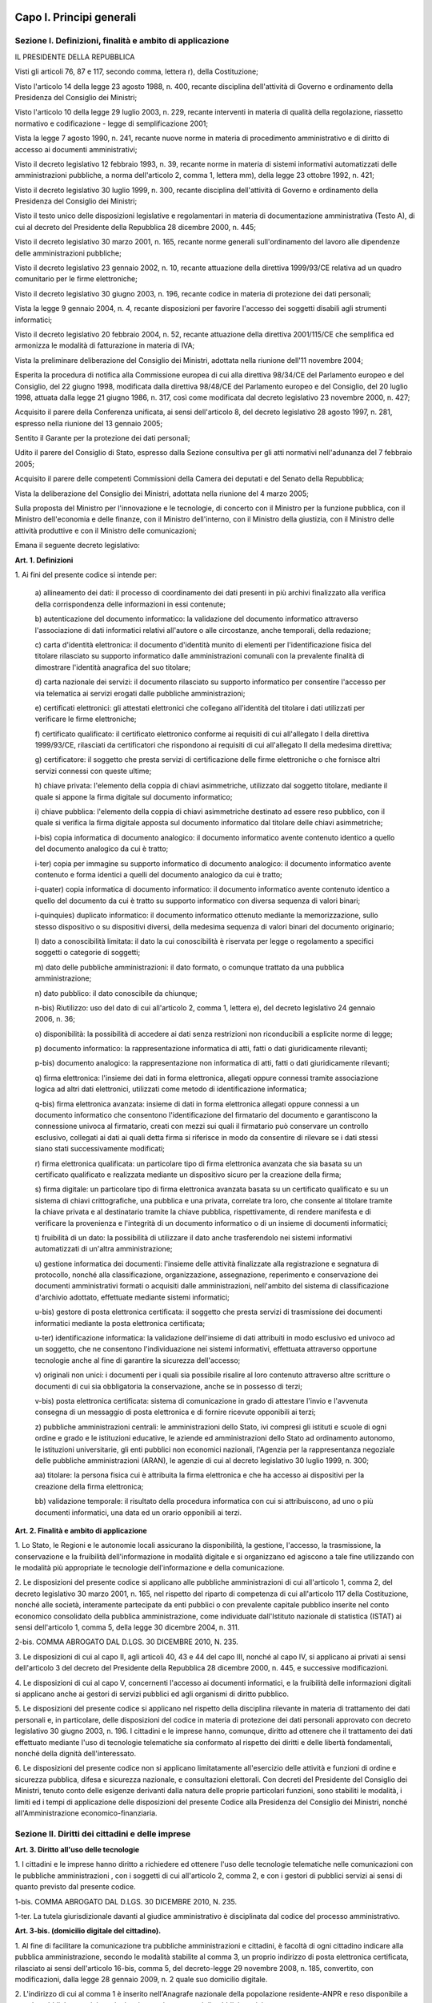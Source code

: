Capo I. Principi generali
=========================

Sezione I. Definizioni, finalità e ambito di applicazione
---------------------------------------------------------

IL PRESIDENTE DELLA REPUBBLICA

Visti gli articoli 76, 87 e 117, secondo comma, lettera r), della
Costituzione;

Visto l'articolo 14 della legge 23 agosto 1988, n. 400, recante
disciplina dell'attività di Governo e ordinamento della Presidenza
del Consiglio dei Ministri;

Visto l'articolo 10 della legge 29 luglio 2003, n. 229, recante
interventi in materia di qualità della regolazione, riassetto
normativo e codificazione - legge di semplificazione 2001;

Vista la legge 7 agosto 1990, n. 241, recante nuove norme in
materia di procedimento amministrativo e di diritto di accesso ai
documenti amministrativi;

Visto il decreto legislativo 12 febbraio 1993, n. 39, recante norme
in materia di sistemi informativi automatizzati delle amministrazioni
pubbliche, a norma dell'articolo 2, comma 1, lettera mm), della legge
23 ottobre 1992, n. 421;

Visto il decreto legislativo 30 luglio 1999, n. 300, recante
disciplina dell'attività di Governo e ordinamento della Presidenza
del Consiglio dei Ministri;

Visto il testo unico delle disposizioni legislative e regolamentari
in materia di documentazione amministrativa (Testo A), di cui al
decreto del Presidente della Repubblica 28 dicembre 2000, n. 445;

Visto il decreto legislativo 30 marzo 2001, n. 165, recante norme
generali sull'ordinamento del lavoro alle dipendenze delle
amministrazioni pubbliche;

Visto il decreto legislativo 23 gennaio 2002, n. 10, recante
attuazione della direttiva 1999/93/CE relativa ad un quadro
comunitario per le firme elettroniche;

Visto il decreto legislativo 30 giugno 2003, n. 196, recante codice
in materia di protezione dei dati personali;

Vista la legge 9 gennaio 2004, n. 4, recante disposizioni per
favorire l'accesso dei soggetti disabili agli strumenti informatici;

Visto il decreto legislativo 20 febbraio 2004, n. 52, recante
attuazione della direttiva 2001/115/CE che semplifica ed armonizza le
modalità di fatturazione in materia di IVA;

Vista la preliminare deliberazione del Consiglio dei Ministri,
adottata nella riunione dell'11 novembre 2004;

Esperita la procedura di notifica alla Commissione europea di cui
alla direttiva 98/34/CE del Parlamento europeo e del Consiglio, del
22 giugno 1998, modificata dalla direttiva 98/48/CE del Parlamento
europeo e del Consiglio, del 20 luglio 1998, attuata dalla legge 21
giugno 1986, n. 317, così come modificata dal decreto legislativo 23
novembre 2000, n. 427;

Acquisito il parere della Conferenza unificata, ai sensi
dell'articolo 8, del decreto legislativo 28 agosto 1997, n. 281,
espresso nella riunione del 13 gennaio 2005;

Sentito il Garante per la protezione dei dati personali;

Udito il parere del Consiglio di Stato, espresso dalla Sezione
consultiva per gli atti normativi nell'adunanza del 7 febbraio 2005;

Acquisito il parere delle competenti Commissioni della Camera dei
deputati e del Senato della Repubblica;

Vista la deliberazione del Consiglio dei Ministri, adottata nella
riunione del 4 marzo 2005;

Sulla proposta del Ministro per l'innovazione e le tecnologie, di
concerto con il Ministro per la funzione pubblica, con il Ministro
dell'economia e delle finanze, con il Ministro dell'interno, con il
Ministro della giustizia, con il Ministro delle attività produttive
e con il Ministro delle comunicazioni;


Emana
il seguente decreto legislativo:

**Art. 1. Definizioni**


1\. Ai fini del presente codice si intende per:

   a\) allineamento dei dati: il processo di coordinamento dei dati
   presenti in più archivi finalizzato alla verifica della
   corrispondenza delle informazioni in essi contenute;

   b\) autenticazione del documento informatico: la validazione del
   documento informatico attraverso l'associazione di dati informatici
   relativi all'autore o alle circostanze, anche temporali, della
   redazione;

   c\) carta d'identità elettronica: il documento d'identità munito
   di elementi per l'identificazione fisica del titolare rilasciato su
   supporto informatico dalle amministrazioni comunali con la prevalente
   finalità di dimostrare l'identità anagrafica del suo titolare;

   d\) carta nazionale dei servizi: il documento rilasciato su
   supporto informatico per consentire l'accesso per via telematica ai
   servizi erogati dalle pubbliche amministrazioni;

   e\) certificati elettronici: gli attestati elettronici che
   collegano all'identità del titolare i dati utilizzati per verificare
   le firme elettroniche;

   f\) certificato qualificato: il certificato elettronico conforme
   ai requisiti di cui all'allegato I della direttiva 1999/93/CE,
   rilasciati da certificatori che rispondono ai requisiti di cui
   all'allegato II della medesima direttiva;

   g\) certificatore: il soggetto che presta servizi di
   certificazione delle firme elettroniche o che fornisce altri servizi
   connessi con queste ultime;

   h\) chiave privata: l'elemento della coppia di chiavi
   asimmetriche, utilizzato dal soggetto titolare, mediante il quale si
   appone la firma digitale sul documento informatico;

   i\) chiave pubblica: l'elemento della coppia di chiavi
   asimmetriche destinato ad essere reso pubblico, con il quale si
   verifica la firma digitale apposta sul documento informatico dal
   titolare delle chiavi asimmetriche;

   i-bis\) copia informatica di documento analogico: il documento
   informatico avente contenuto identico a quello del documento
   analogico da cui è tratto;

   i-ter\) copia per immagine su supporto informatico di documento
   analogico: il documento informatico avente contenuto e forma identici
   a quelli del documento analogico da cui è tratto;

   i-quater\) copia informatica di documento informatico: il documento
   informatico avente contenuto identico a quello del documento da cui
   è tratto su supporto informatico con diversa sequenza di valori
   binari;

   i-quinquies\) duplicato informatico: il documento informatico
   ottenuto mediante la memorizzazione, sullo stesso dispositivo o su
   dispositivi diversi, della medesima sequenza di valori binari del
   documento originario;

   l\) dato a conoscibilità limitata: il dato la cui conoscibilità
   è riservata per legge o regolamento a specifici soggetti o categorie
   di soggetti;

   m\) dato delle pubbliche amministrazioni: il dato formato, o
   comunque trattato da una pubblica amministrazione;

   n\) dato pubblico: il dato conoscibile da chiunque;

   n-bis\) Riutilizzo: uso del dato di cui all'articolo 2, comma 1,
   lettera e), del decreto legislativo 24 gennaio 2006, n. 36;

   o\) disponibilità: la possibilità di accedere ai dati senza
   restrizioni non riconducibili a esplicite norme di legge;

   p\) documento informatico: la rappresentazione informatica di
   atti, fatti o dati giuridicamente rilevanti;

   p-bis\) documento analogico: la rappresentazione non informatica di
   atti, fatti o dati giuridicamente rilevanti;

   q\) firma elettronica: l'insieme dei dati in forma elettronica,
   allegati oppure connessi tramite associazione logica ad altri dati
   elettronici, utilizzati come metodo di identificazione informatica;

   q-bis\) firma elettronica avanzata: insieme di dati in forma
   elettronica allegati oppure connessi a un documento informatico che
   consentono l'identificazione del firmatario del documento e
   garantiscono la connessione univoca al firmatario, creati con mezzi
   sui quali il firmatario può conservare un controllo esclusivo,
   collegati ai dati ai quali detta firma si riferisce in modo da
   consentire di rilevare se i dati stessi siano stati successivamente
   modificati;

   r\) firma elettronica qualificata: un particolare tipo di firma
   elettronica avanzata che sia basata su un certificato qualificato e
   realizzata mediante un dispositivo sicuro per la creazione della
   firma;

   s\) firma digitale: un particolare tipo di firma elettronica
   avanzata basata su un certificato qualificato e su un sistema di
   chiavi crittografiche, una pubblica e una privata, correlate tra
   loro, che consente al titolare tramite la chiave privata e al
   destinatario tramite la chiave pubblica, rispettivamente, di rendere
   manifesta e di verificare la provenienza e l'integrità di un
   documento informatico o di un insieme di documenti informatici;

   t\) fruibilità di un dato: la possibilità di utilizzare il dato
   anche trasferendolo nei sistemi informativi automatizzati di un'altra
   amministrazione;

   u\) gestione informatica dei documenti: l'insieme delle attività
   finalizzate alla registrazione e segnatura di protocollo, nonché
   alla classificazione, organizzazione, assegnazione, reperimento e
   conservazione dei documenti amministrativi formati o acquisiti dalle
   amministrazioni, nell'ambito del sistema di classificazione
   d'archivio adottato, effettuate mediante sistemi informatici;

   u-bis\) gestore di posta elettronica certificata: il soggetto che
   presta servizi di trasmissione dei documenti informatici mediante la
   posta elettronica certificata;

   u-ter\) identificazione informatica: la validazione dell'insieme di
   dati attribuiti in modo esclusivo ed univoco ad un soggetto, che ne
   consentono l'individuazione nei sistemi informativi, effettuata
   attraverso opportune tecnologie anche al fine di garantire la
   sicurezza dell'accesso;

   v\) originali non unici: i documenti per i quali sia possibile
   risalire al loro contenuto attraverso altre scritture o documenti di
   cui sia obbligatoria la conservazione, anche se in possesso di terzi;

   v-bis\) posta elettronica certificata: sistema di comunicazione in
   grado di attestare l'invio e l'avvenuta consegna di un messaggio di
   posta elettronica e di fornire ricevute opponibili ai terzi;

   z\) pubbliche amministrazioni centrali: le amministrazioni dello
   Stato, ivi compresi gli istituti e scuole di ogni ordine e grado e le
   istituzioni educative, le aziende ed amministrazioni dello Stato ad
   ordinamento autonomo, le istituzioni universitarie, gli enti pubblici
   non economici nazionali, l'Agenzia per la rappresentanza negoziale
   delle pubbliche amministrazioni (ARAN), le agenzie di cui al decreto
   legislativo 30 luglio 1999, n. 300;

   aa\) titolare: la persona fisica cui è attribuita la firma
   elettronica e che ha accesso ai dispositivi per la creazione della
   firma elettronica;

   bb\) validazione temporale: il risultato della procedura
   informatica con cui si attribuiscono, ad uno o più documenti
   informatici, una data ed un orario opponibili ai terzi.
   
**Art. 2. Finalità e ambito di applicazione**


1\. Lo Stato, le Regioni e le autonomie locali assicurano la
disponibilità, la gestione, l'accesso, la trasmissione, la
conservazione e la fruibilità dell'informazione in modalità
digitale e si organizzano ed agiscono a tale fine utilizzando con le
modalità più appropriate le tecnologie dell'informazione e della
comunicazione.

2\. Le disposizioni del presente codice si applicano alle pubbliche
amministrazioni di cui all'articolo 1, comma 2, del decreto
legislativo 30 marzo 2001, n. 165, nel rispetto del riparto di
competenza di cui all'articolo 117 della Costituzione, nonché alle
società, interamente partecipate da enti pubblici o con prevalente
capitale pubblico inserite nel conto economico consolidato della
pubblica amministrazione, come individuate dall'Istituto nazionale di
statistica (ISTAT) ai sensi dell'articolo 1, comma 5, della legge 30
dicembre 2004, n. 311.

2-bis\. COMMA ABROGATO DAL D.LGS. 30 DICEMBRE 2010, N. 235.

3\. Le disposizioni di cui al capo II, agli articoli 40, 43 e 44 del
capo III, nonché al capo IV, si applicano ai privati ai sensi
dell'articolo 3 del decreto del Presidente della Repubblica 28
dicembre 2000, n. 445, e successive modificazioni.

4\. Le disposizioni di cui al capo V, concernenti l'accesso ai
documenti informatici, e la fruibilità delle informazioni digitali
si applicano anche ai gestori di servizi pubblici ed agli organismi
di diritto pubblico.

5\. Le disposizioni del presente codice si applicano nel rispetto
della disciplina rilevante in materia di trattamento dei dati
personali e, in particolare, delle disposizioni del codice in materia
di protezione dei dati personali approvato con decreto legislativo 30
giugno 2003, n. 196. I cittadini e le imprese hanno, comunque,
diritto ad ottenere che il trattamento dei dati effettuato mediante
l'uso di tecnologie telematiche sia conformato al rispetto dei
diritti e delle libertà fondamentali, nonché della dignità
dell'interessato.

6\. Le disposizioni del presente codice non si applicano
limitatamente all'esercizio delle attività e funzioni di ordine e
sicurezza pubblica, difesa e sicurezza nazionale, e consultazioni
elettorali. Con decreti del Presidente del Consiglio dei Ministri,
tenuto conto delle esigenze derivanti dalla natura delle proprie
particolari funzioni, sono stabiliti le modalità, i limiti ed i
tempi di applicazione delle disposizioni del presente Codice alla
Presidenza del Consiglio dei Ministri, nonché all'Amministrazione
economico-finanziaria.

Sezione II. Diritti dei cittadini e delle imprese
-------------------------------------------------

**Art. 3. Diritto all'uso delle tecnologie**


1\. I cittadini e le imprese hanno diritto a richiedere ed ottenere
l'uso delle tecnologie telematiche nelle comunicazioni con le
pubbliche amministrazioni , con i soggetti di cui all'articolo 2,
comma 2, e con i gestori di pubblici servizi ai sensi di quanto
previsto dal presente codice.

1-bis\. COMMA ABROGATO DAL D.LGS. 30 DICEMBRE 2010, N. 235.

1-ter\. La tutela giurisdizionale davanti al giudice amministrativo
è disciplinata dal codice del processo amministrativo.

**Art. 3-bis. (domicilio digitale del cittadino).**


1\. Al fine di facilitare la comunicazione tra pubbliche
amministrazioni e cittadini, è facoltà di ogni cittadino indicare
alla pubblica amministrazione, secondo le modalità stabilite al
comma 3, un proprio indirizzo di posta elettronica certificata,
rilasciato ai sensi dell'articolo 16-bis, comma 5, del decreto-legge
29 novembre 2008, n. 185, convertito, con modificazioni, dalla legge
28 gennaio 2009, n. 2 quale suo domicilio digitale.

2\. L'indirizzo di cui al comma 1 è inserito nell'Anagrafe
nazionale della popolazione residente-ANPR e reso disponibile a tutte
le pubbliche amministrazioni e ai gestori o esercenti di pubblici
servizi.

3\. Con decreto del Ministro dell'interno, di concerto con il
Ministro per la pubblica amministrazione e la semplificazione e il
Ministro delegato per l'innovazione tecnologica, sentita l'Agenzia
per l'Italia digitale, sono definite le modalità di comunicazione,
variazione e cancellazione del proprio domicilio digitale da parte
del cittadino, nonché le modalità di consultazione dell'ANPR da
parte dei gestori o esercenti di pubblici servizi ai fini del
reperimento del domicilio digitale dei propri utenti.

4\. A decorrere dal 1° gennaio 2013, salvo i casi in cui è prevista
dalla normativa vigente una diversa modalità di comunicazione o di
pubblicazione in via telematica, le amministrazioni pubbliche e i
gestori o esercenti di pubblici servizi comunicano con il cittadino
esclusivamente tramite il domicilio digitale dallo stesso dichiarato,
anche ai sensi dell'articolo 21-bis della legge 7 agosto 1990, n.
241, senza oneri di spedizione a suo carico. Ogni altra forma di
comunicazione non può produrre effetti pregiudizievoli per il
destinatario.L'utilizzo di differenti modalità di comunicazione
rientra tra i parametri di valutazione della performance dirigenziale
ai sensi dell'articolo 11, comma 9, del decreto legislativo 27
ottobre 2009, n. 150.

4-bis\. In assenza del domicilio digitale di cui al comma 1, le
amministrazioni possono predispone le comunicazioni ai cittadini come
documenti informatici sottoscritti con firma digitale o firma
elettronica avanzata, da conservare nei propri archivi, ed inviare ai
cittadini stessi, per posta ordinaria o raccomandata con avviso di
ricevimento, copia analogica di tali documenti sottoscritti con firma
autografa sostituita a mezzo stampa predisposta secondo le
disposizioni di cui all'articolo 3 del decreto legislativo 12
dicembre 1993, n. 39.

4-ter\. Le disposizioni di cui al comma 4-bis soddisfano a tutti gli
effetti di legge gli obblighi di conservazione e di esibizione dei
documenti previsti dalla legislazione vigente laddove la copia
analogica inviata al cittadino contenga una dicitura che specifichi
che il documento informatico, da cui la copia è tratta, è stato
predisposto e conservato presso l'amministrazione in conformità alle
regole tecniche di cui all'articolo 71.

4-quater\. Le modalità di predisposizione della copia analogica di
cui ai commi 4-bis e 4-ter soddisfano le condizioni di cui
all'articolo 23-ter, comma 5, salvo i casi in cui il documento
rappresenti, per propria natura, una certificazione rilasciata
dall'amministrazione da utilizzarsi nei rapporti tra privati.

5\. Dall'attuazione delle disposizioni di cui al presente articolo
non devono derivare nuovi o maggiori oneri a carico della finanza
pubblica.

**Art. 4. Partecipazione al procedimento amministrativo informatico**


1\. La partecipazione al procedimento amministrativo e il diritto di
accesso ai documenti amministrativi sono esercitabili mediante l'uso
delle tecnologie dell'informazione e della comunicazione secondo
quanto disposto dagli articoli 59 e 60 del decreto del Presidente
della Repubblica 28 dicembre 2000, n. 445.

2\. Ogni atto e documento può essere trasmesso alle pubbliche
amministrazioni con l'uso delle tecnologie dell'informazione e della
comunicazione se formato ed inviato nel rispetto della vigente
normativa.

**Art. 5. (effettuazione di pagamenti con modalità informatiche).**


1\. I soggetti di cui all'articolo 2, comma 2, e i gestori di
pubblici servizi nei rapporti con l'utenza sono tenuti a far data dal
1° giugno 2013 ad accettare i pagamenti ad essi spettanti, a
qualsiasi titolo dovuti, anche con l'uso delle tecnologie
dell'informazione e della comunicazione. A tal fine:

   a\) sono tenuti a pubblicare nei propri siti istituzionali e a
   specificare nelle richieste di pagamento: 1) i codici IBAN
   identificativi del conto di pagamento, ovvero dell'imputazione del
   versamento in Tesoreria, di cui all'articolo 3 del decreto del
   Ministro dell'economia e delle finanze 9 ottobre 2006, n. 293,
   tramite i quali i soggetti versanti possono effettuare i pagamenti
   mediante bonifico bancario o postale, ovvero gli identificativi del
   conto corrente postale sul quale i soggetti versanti possono
   effettuare i pagamenti mediante bollettino postale; 2) i codici
   identificativi del pagamento da indicare obbligatoriamente per il
   versamento;

   b\) si avvalgono di prestatori di servizi di pagamento,
   individuati mediante ricorso agli strumenti di acquisto e
   negoziazione messi a disposizione da Consip o dalle centrali di
   committenza regionali di riferimento costituite ai sensi
   dell'articolo 1, comma 455, della legge 27 dicembre 2006, n. 296, per
   consentire ai privati di effettuare i pagamenti in loro favore
   attraverso l'utilizzo di carte di debito, di credito, prepagate
   ovvero di altri strumenti di pagamento elettronico disponibili, che
   consentano anche l'addebito in conto corrente, indicando sempre le
   condizioni, anche economiche, per il loro utilizzo. Il prestatore dei
   servizi di pagamento, che riceve l'importo dell'operazione di
   pagamento, effettua il riversamento dell'importo trasferito al
   tesoriere dell'ente, registrando in apposito sistema informatico, a
   disposizione dell'amministrazione, il pagamento eseguito, i codici
   identificativi del pagamento medesimo, nonché i codici IBAN
   identificativi dell'utenza bancaria ovvero dell'imputazione del
   versamento in Tesoreria. Le modalità di movimentazione tra le
   sezioni di Tesoreria e Poste Italiane S.p.A. dei fondi connessi alle
   operazioni effettuate sui conti correnti postali intestati a
   pubbliche amministrazioni sono regolate dalla convenzione tra il
   Ministero dell'economia e delle finanze e Poste Italiane S.p.A.
   stipulata ai sensi dell'articolo 2, comma 2, del decreto-legge l°
   dicembre 1993, n. 487, convertito, con modificazioni, dalla legge 29
   gennaio 1994, n. 71.

2\. Per le finalità di cui al comma 1, lettera b), le
amministrazioni e i soggetti di cui al comma 1 possono altresì
avvalersi dei servizi erogati dalla piattaforma di cui all'articolo
81 comma 2-bis e dei prestatori di servizi di pagamento abilitati,

3\. Dalle previsioni di cui alla lettera a) del comma 1 possono
essere escluse le operazioni di pagamento per le quali la verifica
del buon fine dello stesso debba essere contestuale all'erogazione
del servizio; in questi casi devono comunque essere rese disponibili
modalità di pagamento di cui alla lettera b) del medesimo comma 1.

3-bis\. I micro-pagamenti dovuti a titolo di corrispettivo dalle
pubbliche amministrazioni di cui all'articolo 1, comma 450, della
legge 27 dicembre 2006, n. 296, come modificato dall'articolo 7,
comma 2, del decreto-legge 7 maggio 2012, n. 52, convertito, con
modificazioni, dalla legge 6 luglio 2012, n. 94, per i contratti di
acquisto di beni e servizi conclusi tramite gli strumenti elettronici
di cui al medesimo articolo 1, comma 450, stipulati nelle forme di
cui all'articolo 11, comma 13, del codice di cui al decreto
legislativo 12 aprile 2006, n. 163, e successive modificazioni, sono
effettuati mediante strumenti elettronici di pagamento se richiesto
dalle imprese fornitrici.

3-ter\. Con decreto del Ministero dell'economia e delle finanze da
pubblicare entro il 1° marzo 2013 sono definiti i micro-pagamenti in
relazione al volume complessivo del contratto e sono adeguate alle
finalità di cui al comma 3-bis le norme relative alle procedure di
pagamento delle pubbliche amministrazioni di cui al citato articolo
1, comma 450, della legge n. 296 del 2006. Le medesime pubbliche
amministrazioni provvedono ad adeguare le proprie norme al fine di
consentire il pagamento elettronico per gli acquisti di cui al comma
3-bis entro il 1° gennaio 2013.

4\. L'Agenzia per l'Italia digitale, sentita la Banca d'Italia,
definisce linee guida per la specifica dei codici identificativi del
pagamento di cui al comma 1, lettere a) e b) e le modalità
attraverso le quali il prestatore dei servizi di pagamento mette a
disposizione dell'ente le informazioni relative al pagamento
medesimo.

5\. Le attività previste dal presente articolo si svolgono con le
risorse umane, finanziarie e strumentali disponibili a legislazione
vigente.


AGGIORNAMENTO (16)
Il D.L. 9 febbraio 2012, n. 5, convertito con modificazioni dalla
L. 4 aprile 2012, n. 35, ha disposto (con l'art. 6-ter, comma 2) che
" Gli obblighi introdotti per le amministrazioni pubbliche con le
disposizioni di cui al comma 1 acquistano efficacia decorsi novanta
giorni dalla data di entrata in vigore della legge di conversione del
presente decreto."

**Art. 5-bis. (comunicazioni tra imprese e amministrazioni pubbliche).**


1\. La presentazione di istanze, dichiarazioni, dati e lo scambio di
informazioni e documenti, anche a fini statistici, tra le imprese e
le amministrazioni pubbliche avviene esclusivamente utilizzando le
tecnologie dell'informazione e della comunicazione. Con le medesime
modalità le amministrazioni pubbliche adottano e comunicano atti e
provvedimenti amministrativi nei confronti delle imprese.

2\. Con decreto del Presidente del Consiglio dei Ministri, su
proposta del Ministro per la pubblica amministrazione e
l'innovazione, di concerto con il Ministro dello sviluppo economico e
con il Ministro per la semplificazione normativa, sono adottate le
modalità di attuazione del comma 1 da parte delle pubbliche
amministrazioni centrali e fissati i relativi termini.

3\. DigitPA, anche avvalendosi degli uffici di cui all'articolo 17,
provvede alla verifica dell'attuazione del comma 1 secondo le
modalità e i termini indicati nel decreto di cui al comma 2.

4\. Il Governo promuove l'intesa con regioni ed enti locali in sede
di Conferenza unificata per l'adozione degli indirizzi utili alla
realizzazione delle finalità di cui al comma 1.

**Art. 6. Utilizzo della posta elettronica certificata**


1\. Per le comunicazioni di cui all'articolo 48, comma 1, con i
soggetti che hanno preventivamente dichiarato il proprio indirizzo ai
sensi della vigente normativa tecnica, le pubbliche amministrazioni
utilizzano la posta elettronica certificata. La dichiarazione
dell'indirizzo vincola solo il dichiarante e rappresenta espressa
accettazione dell'invio, tramite posta elettronica certificata, da
parte delle pubbliche amministrazioni, degli atti e dei provvedimenti
che lo riguardano.

1-bis\. La consultazione degli indirizzi di posta elettronica
certificata, di cui agli articoli 16, comma 10, e 16-bis, comma 5,
del decreto-legge 29 novembre 2008, n. 185, convertito, con
modificazioni, dalla legge 28 gennaio 2009, n. 2, e l'estrazione di
elenchi dei suddetti indirizzi, da parte delle pubbliche
amministrazioni è effettuata sulla base delle regole tecniche
emanate da DigitPA, sentito il Garante per la protezione dei dati
personali.

2\. COMMA ABROGATO DAL D.LGS. 30 DICEMBRE 2010, N. 235.

2-bis\. COMMA ABROGATO DAL D.LGS. 30 DICEMBRE 2010, N. 235.

**Art. 6-bis. (indice nazionale degli indirizzi pec delle imprese e dei professionisti).**


1\. Al fine di favorire la presentazione di istanze, dichiarazioni
e dati, nonché lo scambio di informazioni e documenti tra la
pubblica amministrazione e le imprese e i professionisti in modalità
telematica, è istituito, entro sei mesi dalla data di entrata in
vigore della presente disposizione e con le risorse umane,
strumentali e finanziarie disponibili a legislazione vigente, il
pubblico elenco denominato Indice nazionale degli indirizzi di posta
elettronica certificata (INI-PEC) delle imprese e dei professionisti,
presso il Ministero per lo sviluppo economico.

2\. L'Indice nazionale di cui al comma 1 è realizzato a partire
dagli elenchi di indirizzi PEC costituiti presso il registro delle
imprese e gli ordini o collegi professionali, in attuazione di quanto
previsto dall'articolo 16 del decreto-legge 29 novembre 2008, n. 185,
convertito, con modificazioni, dalla legge 28 gennaio 2009, n. 2.

3\. L'accesso all'INI-PEC è consentito alle pubbliche
amministrazioni, ai professionisti, alle imprese, ai gestori o
esercenti di pubblici servizi ed a tutti i cittadini tramite sito web
e senza necessità di autenticazione. L'indice è realizzato in
formato aperto, secondo la definizione di cui all'articolo 68, comma
3.

4\. Il Ministero per lo sviluppo economico, al fine del contenimento
dei costi e dell'utilizzo razionale delle risorse, sentita l'Agenzia
per l'Italia digitale, si avvale per la realizzazione e gestione
operativa dell'Indice nazionale di cui al comma 1 delle strutture
informatiche delle Camere di commercio deputate alla gestione del
registro imprese e ne definisce con proprio decreto, da emanare entro
60 giorni dalla data di entrata in vigore della presente
disposizione, le modalità di accesso e di aggiornamento.

5\. Nel decreto di cui al comma 4 sono anche definite le modalità e
le forme con cui gli ordini e i collegi professionali comunicano
all'Indice nazionale di cui al comma 1 tutti gli indirizzi PEC
relativi ai professionisti di propria competenza e sono previsti gli
strumenti telematici resi disponibili dalle Camere di commercio per
il tramite delle proprie strutture informatiche al fine di
ottimizzare la raccolta e aggiornamento dei medesimi indirizzi.

6\. Dall'attuazione delle disposizioni di cui al presente articolo
non devono derivare nuovi o maggiori oneri a carico della finanza
pubblica.

**Art. 6 ter. Non ancora esistente o vigente**

**Art. 7. Qualità dei servizi resi e soddisfazione dell'utenza**


1\. Le pubbliche amministrazioni provvedono alla
riorganizzazione ed aggiornamento dei servizi resi; a tale fine
sviluppano l'uso delle tecnologie dell'informazione e della
comunicazione, sulla base di una preventiva analisi delle reali
esigenze dei cittadini e delle imprese, anche utilizzando strumenti
per la valutazione del grado di soddisfazione degli utenti.

2\. Entro il 31 maggio di ciascun anno le pubbliche amministrazioni
centrali trasmettono al Ministro delegato per la funzione pubblica e
al Ministro delegato per l'innovazione e le tecnologie una relazione
sulla qualità dei servizi resi e sulla soddisfazione dell'utenza.

**Art. 8. Alfabetizzazione informatica dei cittadini**


1\. Lo Stato promuove iniziative volte a favorire l'alfabetizzazione
informatica dei cittadini con particolare riguardo alle categorie a
rischio di esclusione, anche al fine di favorire l'utilizzo dei
servizi telematici delle pubbliche amministrazioni.

**Art. 8 bis. Non ancora esistente o vigente**

**Art. 9. Partecipazione democratica elettronica**


1\. Le pubbliche amministrazioni favoriscono ogni forma di uso
delle nuove tecnologie per promuovere una maggiore partecipazione dei
cittadini, anche residenti all'estero, al processo democratico e per
facilitare l'esercizio dei diritti politici e civili sia individuali
che collettivi.

**Art. 10. Sportello unico per le attività produttive**


1\. Lo sportello unico per le attività produttive di cui
all'articolo 38, comma 3, del decreto-legge 25 giugno 2008, n.112,
convertito, con modificazioni, dalla legge 6 agosto 2008, n.133,
eroga i propri servizi verso l'utenza in via telematica.

2\. COMMA ABROGATO DAL D.LGS. 30 DICEMBRE 2010, N. 235.

3\. COMMA ABROGATO DAL D.LGS. 30 DICEMBRE 2010, N. 235.

4\. Lo Stato realizza, nell'ambito di quanto previsto dal sistema
pubblico di connettività di cui al presente decreto, un sistema
informatizzato per le imprese relativo ai procedimenti di competenza
delle amministrazioni centrali anche ai fini di quanto previsto
all'articolo 11.

**Art. 11. Registro informatico degli adempimenti amministrativi per le imprese**


1\. Presso il Ministero delle attività produttive, che si avvale a
questo scopo del sistema informativo delle camere di commercio,
industria, artigianato e agricoltura, è istituito il Registro
informatico degli adempimenti amministrativi per le imprese, di
seguito denominato "Registro", il quale contiene l'elenco completo
degli adempimenti amministrativi previsti dalle pubbliche
amministrazioni per l'avvio e l'esercizio delle attività di impresa,
nonché i dati raccolti dalle amministrazioni comunali negli archivi
informatici di cui all'articolo 24, comma 2, del decreto legislativo
31 marzo 1998, n. 112. Il Registro, che si articola su base regionale
con apposite sezioni del sito informatico, fornisce, ove possibile,
il supporto necessario a compilare in via elettronica la relativa
modulistica.

2\. È fatto obbligo alle amministrazioni pubbliche, nonché ai
concessionari di lavori e ai concessionari e gestori di servizi
pubblici, di trasmettere in via informatica al Ministero delle
attività produttive l'elenco degli adempimenti amministrativi
necessari per l'avvio e l'esercizio dell'attività di impresa.

3\. Con decreto del Presidente del Consiglio dei Ministri, su
proposta del Ministro delle attività produttive e del Ministro
delegato per l'innovazione e le tecnologie, sono stabilite le
modalità di coordinamento, di attuazione e di accesso al Registro,
nonché di connessione informatica tra le diverse sezioni del sito.

4\. Il Registro è pubblicato su uno o più siti telematici,
individuati con decreto del Ministro delle attività produttive.

5\. Del Registro possono avvalersi le autonomie locali, qualora non
provvedano in proprio, per i servizi pubblici da loro gestiti.

6\. All'onere derivante dall'attuazione del presente articolo si
provvede ai sensi dell'articolo 21, comma 2, della legge 29 luglio
2003, n. 229.

Sezione III. Organizzazione delle pubbliche amministrazioni rapporti fra stato, regioni e autonomie locali
----------------------------------------------------------------------------------------------------------

**Art. 12. Norme generali per l'uso delle tecnologie dell'informazione e delle comunicazioni nell'azione amministrativa**


1\. Le pubbliche amministrazioni nell'organizzare autonomamente la
propria attività utilizzano le tecnologie dell'informazione e della
comunicazione per la realizzazione degli obiettivi di efficienza,
efficacia, economicità, imparzialità, trasparenza, semplificazione
e partecipazione nel rispetto dei principi di uguaglianza e di non
discriminazione, nonché per la garanzia dei diritti dei cittadini
e delle imprese di cui al capo I, sezione II, del presente decreto.

1-bis\. Gli organi di Governo nell'esercizio delle funzioni di
indirizzo politico ed in particolare nell'emanazione delle direttive
generali per l'attività amministrativa e per la gestione ai sensi
del comma 1 dell'articolo 14 del decreto legislativo 30 marzo 2001,
n. 165, e le amministrazioni pubbliche nella redazione del piano di
performance di cui all'articolo 10 del decreto legislativo 27 ottobre
2009, n. 150, dettano disposizioni per l'attuazione delle
disposizioni del presente decreto.

1-ter\. I dirigenti rispondono dell'osservanza ed attuazione delle
disposizioni di cui al presente decreto ai sensi e nei limiti degli
articoli 21 e 55 del decreto legislativo 30 marzo 2001, n. 165, ferme
restando le eventuali responsabilità penali, civili e contabili
previste dalle norme vigenti. L'attuazione delle disposizioni del
presente decreto è comunque rilevante ai fini della misurazione e
valutazione della performance organizzativa ed individuale dei
dirigenti.

2\. Le pubbliche amministrazioni adottano le tecnologie
dell'informazione e della comunicazione nei rapporti interni, tra le
diverse amministrazioni e tra queste e i privati, con misure
informatiche, tecnologiche, e procedurali di sicurezza, secondo le
regole tecniche di cui all'articolo 71.

3\. Le pubbliche amministrazioni operano per assicurare
l'uniformità e la graduale integrazione delle modalità di
interazione degli utenti con i servizi informatici , ivi comprese le
reti di telefonia fissa e mobile in tutte le loro articolazioni, da
esse erogati, qualunque sia il canale di erogazione, nel rispetto
della autonomia e della specificità di ciascun erogatore di servizi.

4\. Lo Stato promuove la realizzazione e l'utilizzo di reti
telematiche come strumento di interazione tra le pubbliche
amministrazioni ed i privati.

5\. Le pubbliche amministrazioni utilizzano le tecnologie
dell'informazione e della comunicazione, garantendo, nel rispetto
delle vigenti normative, l'accesso alla consultazione, la
circolazione e lo scambio di dati e informazioni, nonché
l'interoperabilità dei sistemi e l'integrazione dei processi di
servizio fra le diverse amministrazioni nel rispetto delle regole
tecniche stabilite ai sensi dell'articolo 71.

5-bis\. Le pubbliche amministrazioni implementano e consolidano i
processi di informatizzazione in atto, ivi compresi quelli
riguardanti l'erogazione attraverso le tecnologie dell'informazione e
della comunicazione in via telematica di servizi a cittadini ed
imprese anche con l'intervento di privati.

**Art. 13. Formazione informatica dei dipendenti pubblici**


1\. Le pubbliche amministrazioni nella predisposizione dei piani di
cui all'articolo 7-bis, del decreto legislativo 30 marzo 2001, n.
165, e nell'ambito delle risorse finanziarie previste dai piani
medesimi, attuano anche politiche di formazione del personale
finalizzate alla conoscenza e all'uso delle tecnologie
dell'informazione e della comunicazione , nonché dei temi relativi
all'accessibilità e alle tecnologie assistive, ai sensi
dell'articolo 8 della legge 9 gennaio 2004, n. 4.

**Art. 14. Rapporti tra stato, regioni e autonomie locali**


1\. In attuazione del disposto dell'articolo 117, secondo comma,
lettera r), della Costituzione, lo Stato disciplina il coordinamento
informatico dei dati dell'amministrazione statale, regionale e
locale, dettando anche le regole tecniche necessarie per garantire la
sicurezza e l'interoperabilità dei sistemi informatici e dei flussi
informativi per la circolazione e lo scambio dei dati e per l'accesso
ai servizi erogati in rete dalle amministrazioni medesime.

2\. Lo Stato, le regioni e le autonomie locali promuovono le intese
e gli accordi e adottano, attraverso la Conferenza unificata, gli
indirizzi utili per realizzare un processo di digitalizzazione
dell'azione amministrativa coordinato e condiviso e per
l'individuazione delle regole tecniche di cui all'articolo 71.

2-bis\. Le regioni promuovono sul territorio azioni tese a
realizzare un processo di digitalizzazione dell'azione amministrativa
coordinato e condiviso tra le autonomie locali.

2-ter\. Le regioni e gli enti locali digitalizzano la loro azione
amministrativa e implementano l'utilizzo delle tecnologie
dell'informazione e della comunicazione per garantire servizi
migliori ai cittadini e alle imprese.

3\. Lo Stato, ai fini di quanto previsto ai commi 1 e 2, istituisce
organismi di cooperazione con le regioni e le autonomie locali,
promuove intese ed accordi tematici e territoriali, favorisce la
collaborazione interregionale, incentiva la realizzazione di progetti
a livello locale, in particolare mediante il trasferimento delle
soluzioni tecniche ed organizzative, previene il divario tecnologico
tra amministrazioni di diversa dimensione e collocazione
territoriale.

3-bis\. Ai fini di quanto previsto ai commi 1, 2 e 3, è istituita
senza nuovi o maggiori oneri per la finanza pubblica, presso la
Conferenza unificata, previa delibera della medesima che ne definisce
la composizione e le specifiche competenze, una Commissione
permanente per l'innovazione tecnologica nelle regioni e negli enti
locali con funzioni istruttorie e consultive.

**Art. 14 bis. Non ancora esistente o vigente**

**Art. 15. Digitalizzazione e riorganizzazione**


1\. La riorganizzazione strutturale e gestionale delle pubbliche
amministrazioni volta al perseguimento degli obiettivi di cui
all'articolo 12, comma 1, avviene anche attraverso il migliore e più
esteso utilizzo delle tecnologie dell'informazione e della
comunicazione nell'ambito di una coordinata strategia che garantisca
il coerente sviluppo del processo di digitalizzazione.

2\. In attuazione del comma 1, le pubbliche amministrazioni
provvedono in particolare a razionalizzare e semplificare i
procedimenti amministrativi, le attività gestionali, i documenti, la
modulistica, le modalità di accesso e di presentazione delle istanze
da parte dei cittadini e delle imprese, assicurando che l'utilizzo
delle tecnologie dell'informazione e della comunicazione avvenga in
conformità alle prescrizioni tecnologiche definite nelle regole
tecniche di cui all'articolo 71.

2-bis\. Le pubbliche amministrazioni nella valutazione dei progetti
di investimento in materia di innovazione tecnologica tengono conto
degli effettivi risparmi derivanti dalla razionalizzazione di cui al
comma 2, nonché dei costi e delle economie che ne derivano.

2-ter\. Le pubbliche amministrazioni, quantificano annualmente, ai
sensi dell'articolo 27, del decreto legislativo 27 ottobre 2009,
n.150, i risparmi effettivamente conseguiti in attuazione delle
disposizioni di cui ai commi 1 e 2. Tali risparmi sono utilizzati,
per due terzi secondo quanto previsto dall'articolo 27, comma 1, del
citato decreto legislativo n. 150 del 2009 e in misura pari ad un
terzo per il finanziamento di ulteriori progetti di innovazione.

3\. La digitalizzazione dell'azione amministrativa è attuata dalle
pubbliche amministrazioni con modalità idonee a garantire la
partecipazione dell'Italia alla costruzione di reti transeuropee per
lo scambio elettronico di dati e servizi fra le amministrazioni dei
Paesi membri dell'Unione europea.

3-bis\. COMMA ABROGATO DAL D.L. 6 LUGLIO 2012, N. 95, CONVERTITO
CON MODIFICAZIONI DALLA L. 7 AGOSTO 2012, N. 135.

3-ter\. COMMA ABROGATO DAL D.L. 6 LUGLIO 2012, N. 95, CONVERTITO
CON MODIFICAZIONI DALLA L. 7 AGOSTO 2012, N. 135.

3-quater\. COMMA ABROGATO DAL D.L. 6 LUGLIO 2012, N. 95,
CONVERTITO CON MODIFICAZIONI DALLA L. 7 AGOSTO 2012, N. 135.

3-quinquies\. COMMA ABROGATO DAL D.L. 6 LUGLIO 2012, N. 95,
CONVERTITO CON MODIFICAZIONI DALLA L. 7 AGOSTO 2012, N. 135.

3-sexies\. COMMA ABROGATO DAL D.L. 6 LUGLIO 2012, N. 95,
CONVERTITO CON MODIFICAZIONI DALLA L. 7 AGOSTO 2012, N. 135.

3-septies\. COMMA ABROGATO DAL D.L. 6 LUGLIO 2012, N. 95,
CONVERTITO CON MODIFICAZIONI DALLA L. 7 AGOSTO 2012, N. 135.

3-octies\. COMMA ABROGATO DAL D.L. 6 LUGLIO 2012, N. 95,
CONVERTITO CON MODIFICAZIONI DALLA L. 7 AGOSTO 2012, N. 135.

**Art. 16. Competenze del presidente del consiglio dei ministri in materia di innovazione e tecnologie**


1\. Per il perseguimento dei fini di cui al presente codice, il
Presidente del Consiglio dei Ministri o il Ministro delegato per
l'innovazione e le tecnologie, nell'attività di coordinamento del
processo di digitalizzazione e di coordinamento e di valutazione dei
programmi, dei progetti e dei piani di azione formulati dalle
pubbliche amministrazioni centrali per lo sviluppo dei sistemi
informativi:

   a\) definisce con proprie direttive le linee strategiche, la
   pianificazione e le aree di intervento dell'innovazione tecnologica
   nelle pubbliche amministrazioni centrali, e ne verifica
   l'attuazione;

   b\) valuta, sulla base di criteri e metodiche di ottimizzazione
   della spesa, il corretto utilizzo delle risorse finanziarie per
   l'informatica e la telematica da parte delle singole amministrazioni
   centrali;

   c\) sostiene progetti di grande contenuto innovativo, di rilevanza
   strategica, di preminente interesse nazionale, con particolare
   attenzione per i progetti di carattere intersettoriale;

   d\) promuove l'informazione circa le iniziative per la diffusione
   delle nuove tecnologie;

   e\) detta norme tecniche ai sensi dell'articolo, 71 e criteri in
   tema di pianificazione, progettazione, realizzazione, gestione,
   mantenimento dei sistemi informativi automatizzati delle pubbliche
   amministrazioni centrali e delle loro interconnessioni, nonché della
   loro qualità e relativi aspetti organizzativi e della loro
   sicurezza.

2\. Il Presidente del Consiglio dei Ministri o il Ministro delegato
per l'innovazione e le tecnologie riferisce annualmente al Parlamento
sullo stato di attuazione del presente codice.

**Art. 17. Strutture per l'organizzazione, l'innovazione e le tecnologie**


1\. Le pubbliche amministrazioni centrali garantiscono l'attuazione
delle linee strategiche per la riorganizzazione e digitalizzazione
dell'amministrazione definite dal Governo. A tale fine, le predette
amministrazioni individuano un unico ufficio dirigenziale generale,
fermo restando il numero complessivo di tali uffici, responsabile del
coordinamento funzionale. Al predetto ufficio afferiscono i compiti
relativi a:

   a\) coordinamento strategico dello sviluppo dei sistemi
   informativi, di telecomunicazione e fonia, in modo da assicurare
   anche la coerenza con gli standard tecnici e organizzativi comuni;

   b\) indirizzo e coordinamento dello sviluppo dei servizi, sia
   interni che esterni, forniti dai sistemi informativi di
   telecomunicazione e fonia dell'amministrazione;

   c\) indirizzo, pianificazione, coordinamento e monitoraggio della
   sicurezza informatica relativamente ai dati, ai sistemi e alle
   infrastrutture anche in relazione al sistema pubblico di
   connettività, nel rispetto delle regole tecniche di cui all'articolo
   51, comma 1;

   d\) accesso dei soggetti disabili agli strumenti informatici e
   promozione dell'accessibilità anche in attuazione di quanto previsto
   dalla legge 9 gennaio 2004, n. 4;

   e\) analisi della coerenza tra l'organizzazione
   dell'amministrazione e l'utilizzo delle tecnologie dell'informazione
   e della comunicazione, al fine di migliorare la soddisfazione
   dell'utenza e la qualità dei servizi nonché di ridurre i tempi e i
   costi dell'azione amministrativa;

   f\) cooperazione alla revisione della riorganizzazione
   dell'amministrazione ai fini di cui alla lettera e);

   g\) indirizzo, coordinamento e monitoraggio della pianificazione
   prevista per lo sviluppo e la gestione dei sistemi informativi di
   telecomunicazione e fonia;;

   h\) progettazione e coordinamento delle iniziative rilevanti ai
   fini di una più efficace erogazione di servizi in rete a cittadini e
   imprese mediante gli strumenti della cooperazione applicativa tra
   pubbliche amministrazioni, ivi inclusa la predisposizione e
   l'attuazione di accordi di servizio tra amministrazioni per la
   realizzazione e compartecipazione dei sistemi informativi
   cooperativi;

   i\) promozione delle iniziative attinenti l'attuazione delle
   direttive impartite dal Presidente del Consiglio dei Ministri o dal
   Ministro delegato per l'innovazione e le tecnologie;

   j\) pianificazione e coordinamento del processo di diffusione,
   all'interno dell'amministrazione, dei sistemi di posta elettronica,
   protocollo informatico, firma digitale e mandato informatico, e delle
   norme in materia di accessibilità e fruibilità.

1-bis\. Per lo svolgimento dei compiti di cui al comma 1, le
Agenzie, le Forze armate, compresa l'Arma dei carabinieri e il Corpo
delle capitanerie di porto, nonché i Corpi di polizia hanno facoltà
di individuare propri uffici senza incrementare il numero complessivo
di quelli già previsti nei rispettivi assetti organizzativi.

1-ter\. DigitPA assicura il coordinamento delle iniziative di cui al
comma 1, lettera c), con le modalità di cui all'articolo 51.

**Art. 18. Conferenza permanente per l'innovazione tecnologica**


1\. È istituita la Conferenza permanente per l'innovazione
tecnologica con funzioni di consulenza al Presidente del Consiglio
dei Ministri, o al Ministro delegato per l'innovazione e le
tecnologie, in materia di sviluppo ed attuazione dell'innovazione
tecnologica nelle amministrazioni dello Stato.

2\. La Conferenza permanente per l'innovazione tecnologica è
presieduta da un rappresentante della Presidenza del Consiglio dei
Ministri designato dal Presidente del Consiglio dei Ministri o dal
Ministro delegato per l'innovazione e le tecnologie; ne fanno parte
il Presidente del DigitPA (d'ora in poi DigitPA ), i
componenti del DigitPA, il Capo del Dipartimento per
l'innovazione e le tecnologie, nonché i responsabili delle funzioni
di cui all'articolo 17.

3\. La Conferenza permanente per l'innovazione tecnologica si
riunisce con cadenza almeno semestrale per la verifica dello stato di
attuazione dei programmi in materia di innovazione tecnologica e del
piano triennale di cui all'articolo 9 del decreto legislativo 12
febbraio 1993, n. 39.

4\. Il Presidente del Consiglio dei Ministri, o il Ministro delegato
per l'innovazione e le tecnologie, provvede, con proprio decreto, a
disciplinare il funzionamento della Conferenza permanente per
l'innovazione tecnologica.

5\. La Conferenza permanente per l'innovazione tecnologica può
sentire le organizzazioni produttive e di categoria.

6\. La Conferenza permanente per l'innovazione tecnologica opera
senza rimborsi spese o compensi per i partecipanti a qualsiasi titolo
dovuti, compreso il trattamento economico di missione; dal presente
articolo non devono derivare nuovi o maggiori oneri per il bilancio
dello Stato.

**Art. 19. Banca dati per la legislazione in materia di pubblico impiego**


1\. È istituita presso la Presidenza del Consiglio dei Ministri -
Dipartimento della funzione pubblica, una banca dati contenente la
normativa generale e speciale in materia di rapporto di lavoro alle
dipendenze delle pubbliche amministrazioni.

2\. La Presidenza del Consiglio dei Ministri - Dipartimento della
funzione pubblica, cura l'aggiornamento periodico della banca dati di
cui al comma 1, tenendo conto delle innovazioni normative e della
contrattazione collettiva successivamente intervenuta, e assicurando
agli utenti la consultazione gratuita.

3\. All'onere derivante dall'attuazione dei presente articolo si
provvede ai sensi dell'articolo 21, comma 3, della legge 29 luglio
2003, n. 229.

Capo II. Documento informatico e firme elettroniche; trasferimenti, libri e scritture
=====================================================================================

Sezione I. Documento informatico
--------------------------------

**Art. 20. Documento informatico**


1\. Il documento informatico da chiunque formato, la
memorizzazione su supporto informatico e la trasmissione con
strumenti telematici conformi alle regole tecniche di cui
all'articolo 71 sono validi e rilevanti agli effetti di legge, ai
sensi delle disposizioni del presente codice.

1-bis\. L'idoneità del documento informatico a soddisfare il
requisito della forma scritta e il suo valore probatorio sono
liberamente valutabili in giudizio, tenuto conto delle sue
caratteristiche oggettive di qualità, sicurezza, integrità ed
immodificabilità, fermo restando quanto disposto dall'articolo 21.

2\. COMMA ABROGATO DAL D.LGS. 30 DICEMBRE 2010, N. 235.

3\. Le regole tecniche per la formazione, per la trasmissione, la
conservazione, la copia, la duplicazione, la riproduzione e la
validazione temporale dei documenti informatici, nonché quelle in
materia di generazione, apposizione e verifica di qualsiasi tipo di
firma elettronica avanzata, sono stabilite ai sensi dell'articolo 71.
La data e l'ora di formazione del documento informatico sono
opponibili ai terzi se apposte in conformità alle regole tecniche
sulla validazione temporale.

4\. Con le medesime regole tecniche sono definite le misure tecniche,
organizzative e gestionali volte a garantire l'integrità, la
disponibilità e la riservatezza delle informazioni contenute nel
documento informatico.

5\. Restano ferme le disposizioni di legge in materia di protezione
dei dati personali.

5-bis\. Gli obblighi di conservazione e di esibizione di documenti
previsti dalla legislazione vigente si intendono soddisfatti a tutti
gli effetti di legge a mezzo di documenti informatici, se le
procedure utilizzate sono conformi alle regole tecniche dettate ai
sensi dell'articolo 71.

**Art. 21. Documento informatico sottoscritto con firma elettronica.**


1\. Il documento informatico, cui è apposta una firma elettronica,
sul piano probatorio è liberamente valutabile in giudizio, tenuto
conto delle sue caratteristiche oggettive di qualità, sicurezza,
integrità e immodificabilità.

2\. Il documento informatico sottoscritto con firma elettronica
avanzata, qualificata o digitale, formato nel rispetto delle regole
tecniche di cui all'articolo 20, comma 3, che garantiscano
l'identificabilità dell'autore, l'integrità e l'immodificabilità
del documento, ha l'efficacia prevista dall'articolo 2702 del codice
civile. L'utilizzo del dispositivo di firma elettronica qualificata
o digitale si presume riconducibile al titolare, salvo che questi
dia prova contraria.
2-bis). Salvo quanto previsto dall'articolo 25, le scritture
private di cui all'articolo 1350, primo comma, numeri da 1 a 12, del
codice civile, se fatte con documento informatico, sono sottoscritte,
a pena di nullità, con firma elettronica qualificata o con firma
digitale.Gli atti di cui all'articolo 1350, numero 13), del codice
civile soddisfano comunque il requisito della forma scritta se
sottoscritti con firma elettronica avanzata, qualificata o
digitale.

3\. L'apposizione ad un documento informatico di una firma digitale
o di un altro tipo di firma elettronica qualificata basata su un
certificato elettronico revocato, scaduto o sospeso equivale a
mancata sottoscrizione. La revoca o la sospensione, comunque
motivate, hanno effetto dal momento della pubblicazione, salvo che il
revocante, o chi richiede la sospensione, non dimostri che essa era
già a conoscenza di tutte le parti interessate.

4\. Le disposizioni del presente articolo si applicano anche se la
firma elettronica è basata su un certificato qualificato rilasciato
da un certificatore stabilito in uno Stato non facente parte
dell'Unione europea, quando ricorre una delle seguenti condizioni:

   a\) il certificatore possiede i requisiti di cui alla direttiva
   1999/93/CE del Parlamento europeo e del Consiglio, del 13 dicembre
   1999, ed è accreditato in uno Stato membro;

   b\) il certificato qualificato è garantito da un certificatore
   stabilito nella Unione europea, in possesso dei requisiti di cui alla
   medesima direttiva;

   c\) il certificato qualificato, o il certificatore, è
   riconosciuto in forza di un accordo bilaterale o multilaterale tra
   l'Unione europea e Paesi terzi o organizzazioni internazionali.

5\. Gli obblighi fiscali relativi ai documenti informatici ed alla
loro riproduzione su diversi tipi di supporto sono assolti secondo le
modalità definite con uno o più decreti del Ministro dell'economia
e delle finanze, sentito il Ministro delegato per l'innovazione e le
tecnologie.

**Art. 22. (copie informatiche di documenti analogici).**


1\. I documenti informatici contenenti copia di atti pubblici,
scritture private e documenti in genere, compresi gli atti e
documenti amministrativi di ogni tipo formati in origine su supporto
analogico, spediti o rilasciati dai depositari pubblici autorizzati e
dai pubblici ufficiali, hanno piena efficacia, ai sensi degli
articoli 2714 e 2715 del codice civile, se ad essi è apposta o
associata, da parte di colui che li spedisce o rilascia, una firma
digitale o altra firma elettronica qualificata. La loro esibizione e
produzione sostituisce quella dell'originale.

2\. Le copie per immagine su supporto informatico di documenti
originali formati in origine su supporto analogico hanno la stessa
efficacia probatoria degli originali da cui sono estratte, se la loro
conformità è attestata da un notaio o da altro pubblico ufficiale a
ciò autorizzato, con dichiarazione allegata al documento informatico
e asseverata secondo le regole tecniche stabilite ai sensi
dell'articolo 71.

3\. Le copie per immagine su supporto informatico di documenti
originali formati in origine su supporto analogico nel rispetto delle
regole tecniche di cui all'articolo 71 hanno la stessa efficacia
probatoria degli originali da cui sono tratte se la loro conformità
all'originale non è espressamente disconosciuta.

4\. Le copie formate ai sensi dei commi 1, 2 e 3 sostituiscono ad
ogni effetto di legge gli originali formati in origine su supporto
analogico, e sono idonee ad assolvere gli obblighi di conservazione
previsti dalla legge, salvo quanto stabilito dal comma 5.

5\. Con decreto del Presidente del Consiglio dei Ministri possono
essere individuate particolari tipologie di documenti analogici
originali unici per le quali, in ragione di esigenze di natura
pubblicistica, permane l'obbligo della conservazione dell'originale
analogico oppure, in caso di conservazione sostitutiva, la loro
conformità all'originale deve essere autenticata da un notaio o da
altro pubblico ufficiale a ciò autorizzato con dichiarazione da
questi firmata digitalmente ed allegata al documento informatico.

6\. Fino alla data di emanazione del decreto di cui al comma 5r per
tutti i documenti analogici originali unici permane l'obbligo della
conservazione dell'originale analogico oppure, in caso di
conservazione sostitutiva, la loro conformità all'originale deve
essere autenticata da un notaio o da altro pubblico ufficiale a ciò
autorizzato con dichiarazione da questi firmata digitalmente ed
allegata al documento informatico.

**Art. 23. (copie analogiche di documenti informatici).**


1\. Le copie su supporto analogico di documento informatico, anche
sottoscritto con firma elettronica avanzata, qualificata o digitale,
hanno la stessa efficacia probatoria dell'originale da cui sono
tratte se la loro conformità all'originale in tutte le sue
componenti è attestata da un pubblico ufficiale a ciò autorizzato.

2\. Le copie e gli estratti su supporto analogico del documento
informatico, conformi alle vigenti regole tecniche, hanno la stessa
efficacia probatoria dell'originale se la loto conformità non è
espressamente disconosciuta. Resta fermo, ove previsto l'obbligo di
conservazione dell'originale informatico.

**Art. 23-bis. (duplicati e copie informatiche di documenti informatici).**


1\. I duplicati informatici hanno il medesimo valore giuridico, ad
ogni effetto di legge, del documento informatico da cui sono tratti,
se prodotti in conformità alle regole tecniche di cui all'articolo
71.

2\. Le copie e gli estratti informatici del documento informatico,
se prodotti in conformità alle vigenti regole tecniche di cui
all'articolo 71, hanno la stessa efficacia probatoria dell'originale
da cui sono tratte se la loro conformità all'originale, in tutti le
sue componenti, è attestata da un pubblico ufficiale a ciò
autorizzato o se la conformità non è espressamente disconosciuta.
Resta fermo, ove previsto, l'obbligo di conservazione dell'originale
informatico.

**Art. 23-ter. (documenti amministrativi informatici).**


1\. Gli atti formati dalle pubbliche amministrazioni con strumenti
informatici, nonché i dati e i documenti informatici detenuti dalle
stesse, costituiscono informazione primaria ed originale da cui è
possibile effettuare, su diversi o identici tipi di supporto,
duplicazioni e copie per gli usi consentiti dalla legge.

2\. I documenti costituenti atti amministrativi con rilevanza
interna al procedimento amministrativo sottoscritti con firma
elettronica avanzata hanno l'efficacia prevista dall'art. 2702 del
codice civile.

3\. Le copie su supporto informatico di documenti formati dalla
pubblica amministrazione in origine su supporto analogico ovvero da
essa detenuti, hanno il medesimo valore giuridico, ad ogni effetto di
legge, degli originali da cui sono tratte, se la loro conformità
all'originale è assicurata dal funzionario a ciò delegato
nell'ambito dell'ordinamento proprio dell'amministrazione di
appartenenza, mediante l'utilizzo della firma digitale o di altra
firma elettronica qualificata e nel rispetto delle regole tecniche
stabilite ai sensi dell'articolo 71; in tale caso l'obbligo di
conservazione dell'originale del documento è soddisfatto con la
conservazione della copia su supporto informatico.

4\. Le regole tecniche in materia di formazione e conservazione di
documenti informatici delle pubbliche amministrazioni sono definite
con decreto del Presidente del Consiglio dei Ministri o del Ministro
delegato per la pubblica amministrazione e l'innovazione, di concerto
con il Ministro per i beni e le attività culturali, nonché d'intesa
con la Conferenza unificata di cui all'articolo 8 del decreto
legislativo 28 agosto 1997, n. 281, e sentiti DigitPA e il Garante
per la protezione dei dati personali.

5\. Sulle copie analogiche di documenti amministrativi informatici
può essere apposto a stampa un contrassegno, sulla base dei criteri
definiti con linee guida dell'Agenzia per l'Italia digitale, tramite
il quale è possibile ottenere il documento informatico, ovvero
verificare la corrispondenza allo stesso della copia analogica. Il
contrassegno apposto ai sensi del primo periodo sostituisce a tutti
gli effetti di legge la sottoscrizione autografa e non può essere
richiesta la produzione di altra copia analogica con sottoscrizione
autografa del medesimo documento informatico. I programmi software
eventualmente necessari alla verifica sono di libera e gratuita
disponibilità.

5-bis\. I documenti di cui al presente articolo devono essere
fruibili indipendentemente dalla condizione di disabilità personale,
applicando i criteri di accessibilità definiti dai requisiti tecnici
di cui all'articolo 11 della legge 9 gennaio 2004, n. 4.

6\. Per quanto non previsto dal presente articolo si applicano gli
articoli 21, 22 , 23 e 23-bis.

**Art. 23-quater. (riproduzioni informatiche).**


1\. All'articolo 2712 del codice civile dopo le parole:
"riproduzioni fotografiche" è inserita la seguente: ",
informatiche".

Sezione II. Firme elettroniche e certificatori
----------------------------------------------

**Art. 24. Firma digitale**


1\. La firma digitale deve riferirsi in maniera univoca ad un solo
soggetto ed al documento o all'insieme di documenti cui è apposta o
associata.

2\. L'apposizione di firma digitale integra e sostituisce
l'apposizione di sigilli, punzoni, timbri, contrassegni e marchi di
qualsiasi genere ad ogni fine previsto dalla normativa vigente.

3\. Per la generazione della firma digitale deve adoperarsi un
certificato qualificato che, al momento della sottoscrizione, non
risulti scaduto di validità ovvero non risulti revocato o sospeso.

4\. Attraverso il certificato qualificato si devono rilevare,
secondo le regole tecniche stabilite ai sensi dell'articolo 71, la
validità del certificato stesso, nonché gli elementi identificativi
del titolare e del certificatore e gli eventuali limiti d'uso.

**Art. 25. (firma autenticata)**


1\. Si ha per riconosciuta, ai sensi dell'articolo 2703 del codice
civile, la firma elettronica o qualsiasi altro tipo di firma avanzata
autenticata dal notaio o da altro pubblico ufficiale a ciò
autorizzato.

2\. L'autenticazione della firma elettronica, anche mediante
l'acquisizione digitale della sottoscrizione autografa, o di
qualsiasi altro tipo di firma elettronica avanzata consiste
nell'attestazione, da parte del pubblico ufficiale, che la firma è
stata apposta in sua presenza dal titolare, previo accertamento della
sua identità personale, della validità dell'eventuale certificato
elettronico utilizzato e del fatto che il documento sottoscritto non
è in contrasto con l'ordinamento giuridico.

3\. L'apposizione della firma digitale da parte del pubblico
ufficiale ha l'efficacia di cui all'articolo 24, comma 2.

4\. Se al documento informatico autenticato deve essere allegato
altro documento formato in originale su altro tipo di supporto, il
pubblico ufficiale può allegare copia informatica autenticata
dell'originale, secondo le disposizioni dell'articolo 23, comma 5.

**Art. 26. Certificatori**


1\. L'attività dei certificatori stabiliti in Italia o in un altro
Stato membro dell'Unione europea è libera e non necessita di
autorizzazione preventiva. Detti certificatori o, se persone
giuridiche, i loro legali rappresentanti ed i soggetti preposti
all'amministrazione, qualora emettano certificati qualificati,
devono possedere i requisiti di onorabilità richiesti ai soggetti
che svolgono funzioni di amministrazione, direzione e controllo
presso le banche di cui all'articolo 26 del testo unico delle leggi
in materia bancaria e creditizia, di cui al decreto legislativo 1°
settembre 1993, n. 385, e successive modificazioni.

2\. L'accertamento successivo dell'assenza o del venir meno dei
requisiti di cui al comma 1 comporta il divieto di prosecuzione
dell'attività intrapresa.

3\. Ai certificatori qualificati e ai certificatori accreditati che
hanno sede stabile in altri Stati membri dell'Unione europea non si
applicano le norme del presente codice e le relative norme tecniche
di cui all'articolo 71 e si applicano le rispettive norme di
recepimento della direttiva 1999/93/CE.

**Art. 27. Certificatori qualificati**


1\. I certificatori che rilasciano al pubblico certificati
qualificati devono trovarsi nelle condizioni previste dall'articolo
26.

2\. I certificatori di cui al comma 1, devono inoltre:

   a\) dimostrare l'affidabilità organizzativa, tecnica e
   finanziaria necessaria per svolgere attività di certificazione;

   b\) utilizzare personale dotato delle conoscenze specifiche,
   dell'esperienza e delle competenze necessarie per i servizi forniti,
   in particolare della competenza a livello gestionale, della
   conoscenza specifica nel settore della tecnologia delle firme
   elettroniche e della dimestichezza con procedure di sicurezza
   appropriate e che sia in grado di rispettare le norme del presente
   codice e le regole tecniche di cui all'articolo 71;

   c\) applicare procedure e metodi amministrativi e di gestione
   adeguati e conformi a tecniche consolidate;

   d\) utilizzare sistemi affidabili e prodotti di firma protetti da
   alterazioni e che garantiscano la sicurezza tecnica e crittografica
   dei procedimenti, in conformità a criteri di sicurezza riconosciuti
   in ambito europeo e internazionale e certificati ai sensi dello
   schema nazionale di cui all'articolo 35, comma 5;

   e\) adottare adeguate misure contro la contraffazione dei
   certificati, idonee anche a garantire la riservatezza, l'integrità e
   la sicurezza nella generazione delle chiavi private nei casi in cui
   il certificatore generi tali chiavi.

3\. I certificatori di cui al comma 1, devono comunicare, prima
dell'inizio dell'attività, anche in via telematica, una
dichiarazione di inizio di attività al DigitPA, attestante
l'esistenza dei presupposti e dei requisiti previsti dal presente
codice.

4\. Il DigitPA procede, d'ufficio o su segnalazione motivata di
soggetti pubblici o privati, a controlli volti ad accertare la
sussistenza dei presupposti e dei requisiti previsti dal presente
codice e dispone, se del caso, con provvedimento motivato da
notificare all'interessato, il divieto di prosecuzione dell'attività
e la rimozione dei suoi effetti, salvo che, ove ciò sia possibile,
l'interessato provveda a conformare alla normativa vigente detta
attività ed i suoi effetti entro il termine prefissatogli
dall'amministrazione stessa.

**Art. 28. Certificati qualificati**


1\. I certificati qualificati devono contenere almeno le seguenti
informazioni:

   a\) indicazione che il certificato elettronico rilasciato è un
   certificato qualificato;

   b\) numero di serie o altro codice identificativo del certificato;

   c\) nome, ragione o denominazione sociale del certificatore che ha
   rilasciato il certificato e lo Stato nel quale è stabilito;

   d\) nome, cognome o uno pseudonimo chiaramente identificato come
   tale e codice fiscale del titolare del certificato;

   e\) dati per la verifica della firma, cioè i dati peculiari, come
   codici o chiavi crittografiche pubbliche, utilizzati per verificare
   la firma elettronica corrispondenti ai dati per la creazione della
   stessa in possesso del titolare;

   f\) indicazione del termine iniziale e finale del periodo di
   validità del certificato;

   g\) firma elettronica del certificatore che ha rilasciato il
   certificato , realizzata in conformità alle regole tecniche ed
   idonea a garantire l'integrità e la veridicità di tutte le
   informazioni contenute nel certificato medesimo.

2\. In aggiunta alle informazioni di cui al comma 1, fatta salva la
possibilità di utilizzare uno pseudonimo, per i titolari residenti
all'estero cui non risulti attribuito il codice fiscale, si deve
indicare il codice fiscale rilasciato dall'autorità fiscale del
Paese di residenza o, in mancanza, un analogo codice identificativo,
quale ad esempio un codice di sicurezza sociale o un codice
identificativo generale.

3\. Il certificato qualificato può contenere, ove richiesto dal
titolare o dal terzo interessato, le seguenti informazioni, se
pertinenti allo scopo per il quale il certificato è richiesto:

   a\) le qualifiche specifiche del titolare, quali l'appartenenza ad
   ordini o collegi professionali, la qualifica di pubblico ufficiale,
   l'iscrizione ad albi o il possesso di altre abilitazioni
   professionali, nonché poteri di rappresentanza;

   b\) i limiti d'uso del certificato, inclusi quelli derivanti dalla
   titolarità delle qualifiche e dai poteri di rappresentanza di cui
   alla lettera a) ai sensi dell'articolo 30, comma 3.

   c\) limiti del valore degli atti unilaterali e dei contratti per i
   quali il certificato può essere usato, ove applicabili.

3-bis\. Le informazioni di cui al comma 3 possono essere contenute
in un separato certificato elettronico e possono essere rese
disponibili anche in rete. Con decreto del Presidente del Consiglio
dei Ministri sono definite le modalità di attuazione del presente
comma, anche in riferimento alle pubbliche amministrazioni e agli
ordini professionali.

4\. Il titolare, ovvero il terzo interessato se richiedente ai sensi
del comma 3, comunicano tempestivamente al certificatore il
modificarsi o venir meno delle circostanze oggetto delle informazioni
di cui al presente articolo.

**Art. 29. Accreditamento**


1\. I certificatori che intendono conseguire il riconoscimento del
possesso dei requisiti del livello più elevato, in termini di
qualità e di sicurezza, chiedono di essere accreditati presso il
DigitPA.

2\. Il richiedente deve rispondere ai requisiti di cui all'articolo
27, ed allegare alla domanda oltre ai documenti indicati nel medesimo
articolo il profilo professionale del personale responsabile della
generazione dei dati per la creazione e per la verifica della firma,
della emissione dei certificati e della gestione del registro dei
certificati nonché l'impegno al rispetto delle regole tecniche.

3\. Il richiedente, se soggetto privato, in aggiunta a quanto
previsto dal comma 2, deve inoltre:

   a\) avere forma giuridica di società di capitali e un capitale
   sociale non inferiore a quello necessario ai fini dell'autorizzazione
   alla attività bancaria ai sensi dell'articolo 14 del testo unico
   delle leggi in materia bancaria e creditizia, di cui al decreto
   legislativo 1° settembre 1993, n. 385;

   b\) garantire il possesso, oltre che da parte dei rappresentanti
   legali, anche da parte dei soggetti preposti alla amministrazione e
   dei componenti degli organi preposti al controllo, dei requisiti di
   onorabilità richiesti ai soggetti che svolgono funzioni di
   amministrazione, direzione e controllo presso banche ai sensi
   dell'articolo 26 del decreto legislativo 1° settembre 1993, n. 385.

4\. La domanda di accreditamento si considera accolta qualora non
venga comunicato all'interessato il provvedimento di diniego entro
novanta giorni dalla data di presentazione della stessa.

5\. Il termine di cui al comma 4, può essere sospeso una sola volta
entro trenta giorni dalla data di presentazione della domanda,
esclusivamente per la motivata richiesta di documenti che integrino o
completino la documentazione presentata e che non siano già nella
disponibilità del DigitPA o che questo non possa acquisire
autonomamente. In tale caso, il termine riprende a decorrere dalla
data di ricezione della documentazione integrativa.

6\. A seguito dell'accoglimento della domanda, il DigitPA
dispone l'iscrizione del richiedente in un apposito elenco pubblico,
tenuto dal DigitPA stesso e consultabile anche in via telematica,
ai fini dell'applicazione della disciplina in questione.

7\. Il certificatore accreditato può qualificarsi come tale nei
rapporti commerciali e con le pubbliche amministrazioni.

8\. Il valore giuridico delle firme elettroniche qualificate e
delle firme digitali basate su certificati qualificati rilasciati da
certificatori accreditati in altri Stati membri dell'Unione europea
ai sensi dell'articolo 3, paragrafo 2, della direttiva 1999/93/CE è
equiparato a quello previsto per le firme elettroniche qualificate e
per le firme digitali basate su certificati qualificati emessi dai
certificatori accreditati ai sensi del presente articolo.

9\. Alle attività previste dal presente articolo si fa fronte
nell'ambito delle risorse del DigitPA, senza nuovi o maggiori
oneri per la finanza pubblica.

**Art. 30. Responsabilità del certificatore**


1\. Il certificatore che rilascia al pubblico un certificato
qualificato o che garantisce al pubblico l'affidabilità del
certificato è responsabile, se non prova d'aver agito senza colpa o
dolo, del danno cagionato a chi abbia fatto ragionevole affidamento:

   a\) sull'esattezza e sulla completezza delle informazioni
   necessarie alla verifica della firma in esso contenute alla data del
   rilascio e sulla loro completezza rispetto ai requisiti fissati per i
   certificati qualificati;

   b\) sulla garanzia che al momento del rilascio del certificato il
   firmatario detenesse i dati per la creazione della firma
   corrispondenti ai dati per la verifica della firma riportati o
   identificati nel certificato;

   c\) sulla garanzia che i dati per la creazione e per la verifica
   della firma possano essere usati in modo complementare, nei casi in
   cui il certificatore generi entrambi;

   d\) sull'adempimento degli obblighi a suo carico previsti
   dall'articolo 32.

2\. Il certificatore che rilascia al pubblico un certificato
qualificato è responsabile, nei confronti dei terzi che facciano
affidamento sul certificato stesso, dei danni provocati per effetto
della mancata o non tempestiva registrazione della revoca o non
tempestiva sospensione del certificato, secondo quanto previsto.
dalle regole tecniche di cui all'articolo 71, salvo che provi d'aver
agito senza colpa.

3\. Il certificato qualificato può contenere limiti d'uso ovvero un
valore limite per i negozi per i quali può essere usato il
certificato stesso, purché i limiti d'uso o il valore limite siano
riconoscibili da parte dei terzi e siano chiaramente evidenziati
nel certificato secondo quanto previsto dalle regole tecniche di
cui all'articolo 71. Il certificatore non è responsabile dei danni
derivanti dall'uso di un certificato qualificato che ecceda i limiti
posti dallo stesso o derivanti dal superamento del valore limite.

**Art. 31. (vigilanza sull'attività dei certificatori e dei gestori di posta elettronica certificata)**


1\. DigitPA svolge funzioni di vigilanza e controllo sull'attività
dei certificatori qualificati e dei gestori di posta elettronica
certificata.

**Art. 32. Obblighi del titolare e del certificatore**


1\. Il titolare del certificato di firma è tenuto ad assicurare la
custodia del dispositivo di firma e ad adottare tutte le misure
organizzative e tecniche idonee ad evitare danno ad altri; è
altresì tenuto ad utilizzare personalmente il dispositivo di firma.

2\. Il certificatore è tenuto ad adottare tutte le misure
organizzative e tecniche idonee ad evitare danno a terzi.

3\. Il certificatore che rilascia, ai sensi dell'articolo 19,
certificati qualificati deve inoltre:

   a\) provvedere con certezza alla identificazione della persona che
   fa richiesta della certificazione;

   b\) rilasciare e rendere pubblico il certificato elettronico nei
   modi o nei casi stabiliti dalle regole tecniche di cui all'articolo
   71, nel rispetto del decreto legislativo 30 giugno 2003, n. 196, e
   successive modificazioni;

   c\) specificare, nel certificato qualificato su richiesta
   dell'istante, e con il consenso del terzo interessato, i poteri di
   rappresentanza o altri titoli relativi all'attività professionale o
   a cariche rivestite, previa verifica della documentazione presentata
   dal richiedente che attesta la sussistenza degli stessi;

   d\) attenersi alle regole tecniche di cui all'articolo 71;

   e\) informare i richiedenti in modo compiuto e chiaro, sulla
   procedura di certificazione e sui necessari requisiti tecnici per
   accedervi e sulle caratteristiche e sulle limitazioni d'uso delle
   firme emesse sulla base del servizio di certificazione;

   f\) LETTERA SOPPRESSA DAL D.LGS. 30 DICEMBRE 2010, N. 235;

   g\) procedere alla tempestiva pubblicazione della revoca e della
   sospensione del certificato elettronico in caso di richiesta da parte
   del titolare o del terzo dal quale derivino i poteri del titolare
   medesimo, di perdita del possesso o della compromissione del
   dispositivo di firma, di provvedimento dell'autorità, di
   acquisizione della conoscenza di cause limitative della capacità del
   titolare, di sospetti abusi o falsificazioni, secondo quanto previsto
   dalle regole tecniche di cui all'articolo 71;

   h\) garantire un servizio di revoca e sospensione dei certificati
   elettronici sicuro e tempestivo nonché garantire il funzionamento
   efficiente, puntuale e sicuro degli elenchi dei certificati di firma
   emessi, sospesi e revocati;

   i\) assicurare la precisa determinazione della data e dell'ora di
   rilascio, di revoca e di sospensione dei certificati elettronici;

   j\) tenere registrazione, anche elettronica, di tutte le
   informazioni relative al certificato qualificato dal momento della
   sua emissione almeno per venti anni anche al fine di fornire prova
   della certificazione in eventuali procedimenti giudiziari;

   k\) non copiare, né conservare, le chiavi private di firma del
   soggetto cui il certificatore ha fornito il servizio di
   certificazione;

   l\) predisporre su mezzi di comunicazione durevoli tutte le
   informazioni utili ai soggetti che richiedono il servizio di
   certificazione, tra cui in particolare gli esatti termini e
   condizioni relative all'uso del certificato, compresa ogni
   limitazione dell'uso, l'esistenza di un sistema di accreditamento
   facoltativo e le procedure di reclamo e di risoluzione delle
   controversie; dette informazioni, che possono essere trasmesse
   elettronicamente, devono essere scritte in linguaggio chiaro ed
   essere fornite prima dell'accordo tra il richiedente il servizio ed
   il certificatore;

   m\) utilizzare sistemi affidabili per la gestione del registro dei
   certificati con modalità tali da garantire che soltanto le persone
   autorizzate possano effettuare inserimenti e modifiche, che
   l'autenticità delle informazioni sia verificabile, che i certificati
   siano accessibili alla consultazione del pubblico soltanto nei casi
   consentiti dal titolare del certificato e che l'operatore possa
   rendersi conto di qualsiasi evento che comprometta i requisiti di
   sicurezza. Su richiesta, elementi pertinenti delle informazioni
   possono essere resi accessibili a terzi che facciano affidamento sul
   certificato.

   m-bis\) garantire il corretto funzionamento e la continuità del
   sistema e comunicare immediatamente a DigitPA e agli utenti eventuali
   malfunzionamenti che determinano disservizio, sospensione o
   interruzione del servizio stesso.

4\. Il certificatore è responsabile dell'identificazione del
soggetto che richiede il certificato qualificato di firma anche se
tale attività è delegata a terzi.

5\. Il certificatore raccoglie i dati personali solo direttamente
dalla persona cui si riferiscono o previo suo esplicito consenso, e
soltanto nella misura necessaria al rilascio e al mantenimento del
certificato, fornendo l'informativa prevista dall'articolo 13 del
decreto legislativo 30 giugno 2003, n. 196. I dati non possono essere
raccolti o elaborati per fini diversi senza l'espresso consenso della
persona cui si riferiscono.

**Art. 32-bis. (sanzioni per i certificatori qualificati e per i gestori di posta elettronica certificata)**


1\. Qualora si verifichi, salvi i casi di forza maggiore o caso
fortuito, un malfunzionamento nel sistema che determini un
disservizio, ovvero la mancata o intempestiva comunicazione dello
stesso disservizio a DigitPA o agli utenti, ai sensi dell'articolo
32, comma 3, lettera m-bis), DigitPA diffida il certificatore
qualificato o il gestore di posta elettronica certificata a
ripristinare la regolarità del servizio o ad effettuare le
comunicazioni ivi previste. Se il disservizio ovvero la mancata o
intempestiva comunicazione sono reiterati per due volte nel corso di
un biennio, successivamente alla seconda diffida si applica la
sanzione della cancellazione dall'elenco pubblico.

2\. Qualora si verifichi, fatti salvi i casi di forza maggiore o di
caso fortuito, un malfunzionamento nel sistema che determini
l'interruzione del servizio, ovvero la mancata o intempestiva
comunicazione dello stesso disservizio a DigitPA o agli utenti, ai
sensi dell'articolo 32, comma 3, lettera m-bis), DigitPA diffida il
certificatore qualificato o il gestore di posta elettronica
certificata a ripristinare la regolarità del servizio o ad
effettuare le comunicazioni ivi previste. Se l'interruzione del
servizio ovvero la mancata o intempestiva comunicazione sono
reiterati nel corso di un biennio, successivamente alla prima diffida
si applica la sanzione della cancellazione dall'elenco pubblico.

3\. Nei casi di cui ai commi 1 e 2 può essere applicata la sanzione
amministrativa accessoria della pubblicazione dei provvedimenti di
diffida o di cancellazione secondo la legislazione vigente in materia
di pubblicità legale.

4\. Qualora un certificatore qualificato o un gestore di posta
elettronica certificata non ottemperi, nei tempi previsti, a quanto
prescritto da DigitPA nell'esercizio delle attività di vigilanza di
cui all'articolo 31 si applica la disposizione di cui al comma 2.

**Art. 33. Uso di pseudonimi**


1\. In luogo del nome del titolare il certificatore può riportare
sul certificato elettronico uno pseudonimo, qualificandolo come tale.
Se il certificato è qualificato, il certificatore ha l'obbligo di
conservare le informazioni relative alla reale identità del titolare
per almeno venti anni decorrenti dall'emissione del certificato
stesso.

**Art. 34. Norme particolari per le pubbliche amministrazioni e per altri soggetti qualificati**


1\. Ai fini della sottoscrizione, ove prevista, di documenti
informatici di rilevanza esterna, le pubbliche amministrazioni:

   a\) possono svolgere direttamente l'attività di rilascio dei
   certificati qualificati avendo a tale fine l'obbligo di accreditarsi
   ai sensi dell'articolo 29; tale attività può essere svolta
   esclusivamente nei confronti dei propri organi ed uffici, nonché di
   categorie di terzi, pubblici o privati. I certificati qualificati
   rilasciati in favore di categorie di terzi possono essere utilizzati
   soltanto nei rapporti con l'Amministrazione certificante, al di fuori
   dei quali sono privi di ogni effetto ad esclusione di quelli
   rilasciati da collegi e ordini professionali e relativi organi agli
   iscritti nei rispettivi albi e registri; con decreto del
   Presidente del Consiglio dei Ministri, su proposta dei Ministri per
   la funzione pubblica e per l'innovazione e le tecnologie e dei
   Ministri interessati, di concerto con il Ministro dell'economia e
   delle finanze, sono definite le categorie di terzi e le
   caratteristiche dei certificati qualificati;

   b\) possono rivolgersi a certificatori accreditati, secondo la
   vigente normativa in materia di contratti pubblici.

2\. Per la formazione, gestione e sottoscrizione di documenti
informatici aventi rilevanza esclusivamente interna ciascuna
amministrazione può adottare, nella propria autonomia organizzativa,
regole diverse da quelle contenute nelle regole tecniche di cui
all'articolo 71.

3\. Le regole tecniche concernenti la qualifica di pubblico
ufficiale, l'appartenenza ad ordini o collegi professionali,
l'iscrizione ad albi o il possesso di altre abilitazioni sono emanate
con decreti di cui all'articolo 71 di concerto con il Ministro per la
funzione pubblica, con il Ministro della giustizia e con gli altri
Ministri di volta in volta interessati, sulla base dei principi
generali stabiliti dai rispettivi ordinamenti.

4\. Nelle more della definizione delle specifiche norme tecniche di
cui al comma 3, si applicano le norme tecniche vigenti in materia di
firme digitali.

5\. Entro ventiquattro mesi dalla data di entrata in vigore del
presente codice le pubbliche amministrazioni devono dotarsi di idonee
procedure informatiche e strumenti software per la verifica delle
firme digitali secondo quanto previsto dalle regole tecniche di cui
all'articolo 71.

**Art. 35. Dispositivi sicuri e procedure per la generazione della firma**


1\. I dispositivi sicuri e le procedure utilizzate per la
generazione delle firme devono presentare requisiti di sicurezza tali
da garantire che la chiave privata:

   a\) sia riservata;

   b\) non possa essere derivata e che la relativa firma sia protetta
   da contraffazioni;

   c\) possa essere sufficientemente protetta dal titolare dall'uso
   da parte di terzi.

2\. I dispositivi sicuri e le procedure di cui al comma 1 devono
garantire l'integrità dei documenti informatici a cui la firma si
riferisce. I documenti informatici devono essere presentati al
titolare, prima dell'apposizione della firma, chiaramente e senza
ambiguità, e si deve richiedere conferma della volontà di generare
la firma secondo quanto previsto dalle regole tecniche di cui
all'articolo 71.

3\. Il secondo periodo del comma 2 non si applica alle firme apposte
con procedura automatica. La firma con procedura automatica è valida
se apposta previo consenso del titolare all'adozione della procedura
medesima.

4\. I dispositivi sicuri di firma devono essere dotati di
certificazione di sicurezza ai sensi dello schema nazionale di cui al
comma 5.

5\. La conformità dei requisiti di sicurezza dei dispositivi per la
creazione di una firma qualificata prescritti dall'allegato III della
direttiva 1999/93/CE è accertata, in Italia, dall'Organismo di
certificazione della sicurezza informatica in base allo schema
nazionale per la valutazione e certificazione di sicurezza nel
settore della tecnologia dell'informazione, fissato con decreto del
Presidente del Consiglio dei Ministri, o, per sua delega, del
Ministro per l'innovazione e le tecnologie, di concerto con i
Ministri delle comunicazioni, delle attività produttive e
dell'economia e delle finanze. L'attuazione dello schema nazionale
non deve determinare nuovi o maggiori oneri per il bilancio dello
Stato. Lo schema nazionale può prevedere altresì la valutazione e
la certificazione relativamente ad ulteriori criteri europei ed
internazionali, anche riguardanti altri sistemi e prodotti afferenti
al settore suddetto. La valutazione della conformità del sistema e
degli strumenti di autenticazione utilizzati dal titolare delle
chiavi di firma è effettuata dall'Agenzia per l'Italia digitale in
conformità ad apposite linee guida da questa emanate, acquisito il
parere obbligatorio dell'Organismo di certificazione della sicurezza
informatica.

6\. La conformità di cui al comma 5 è inoltre riconosciuta se
accertata da un organismo all'uopo designato da un altro Stato membro
e notificato ai sensi dell'articolo 11, paragrafo 1, lettera b),
della direttiva 1999/93/CE.

**Art. 36. Revoca e sospensione dei certificati qualificati**


1\. Il certificato qualificato deve essere a cura del certificatore:

   a\) revocato in caso di cessazione dell'attività del
   certificatore salvo quanto previsto dal comma 2 dell'articolo 37;

   b\) revocato o sospeso in esecuzione di un provvedimento
   dell'autorità;

   c\) revocato o sospeso a seguito di richiesta del titolare o del
   terzo dal quale derivano i poteri del titolare, secondo le modalità
   previste nel presente codice;

   d\) revocato o sospeso in presenza di cause limitative della
   capacità del titolare o di abusi o falsificazioni.

2\. Il certificato qualificato può, inoltre, essere revocato o
sospeso nei casi previsti dalle regole tecniche di cui all'articolo
71.

3\. La revoca o la sospensione del certificato qualificato,
qualunque ne sia la causa, ha effetto dal momento della pubblicazione
della lista che lo contiene. Il momento della pubblicazione deve
essere attestato mediante adeguato riferimento temporale.

4\. Le modalità di revoca o sospensione sono previste nelle regole
tecniche di cui all'articolo 71.

**Art. 37. Cessazione dell'attività**


1\. Il certificatore qualificato o accreditato che intende cessare
l'attività deve, almeno sessanta giorni prima della data di
cessazione, darne avviso al DigitPA e informare senza indugio i
titolari dei certificati da lui emessi specificando che tutti i
certificati non scaduti al momento della cessazione saranno revocati.

2\. Il certificatore di cui al comma 1 comunica contestualmente la
rilevazione della documentazione da parte di altro certificatore o
l'annullamento della stessa. L'indicazione di un certificatore
sostitutivo evita la revoca di tutti i certificati non scaduti al
momento della cessazione.

3\. Il certificatore di cui al comma 1 indica altro depositario del
registro dei certificati e della relativa documentazione.

4\. Il DigitPA rende nota la data di cessazione dell'attività
del certificatore accreditato tramite l'elenco di cui all'articolo
29, comma 6.

4-bis\. Qualora il certificatore qualificato cessi la propria
attività senza indicare, ai sensi del comma 2, un certificatore
sostitutivo e non si impegni a garantire la conservazione e la
disponibilità della documentazione prevista dagli articoli 33 e 32,
comma 3, lettera j) e delle ultime liste di revoca emesse, deve
provvedere al deposito presso DigitPA che ne garantisce la
conservazione e la disponibilità.

Sezione III. Trasferimenti di fondi, libri e scritture
------------------------------------------------------

**Art. 38. Trasferimenti di fondi**


1\. Il trasferimento in via telematica di fondi tra pubbliche
amministrazioni e tra queste e soggetti privati è effettuato secondo
le regole tecniche stabilite ai sensi dell'articolo 71 di concerto
con i Ministri per la funzione pubblica, della giustizia e
dell'economia e delle finanze, sentiti il Garante per la protezione
dei dati personali e la Banca d'Italia.

**Art. 39. Libri e scritture**


1\. I libri, i repertori e le scritture, ivi compresi quelli
previsti dalla legge sull'ordinamento del notariato e degli archivi
notarili, di cui sia obbligatoria la tenuta possono essere formati e
conservati su supporti informatici in conformità alle disposizioni
del presente codice e secondo le regole tecniche stabilite ai sensi
dell'articolo 71.

Capo III. Formazione, gestione e conservazione dei documenti informatici
========================================================================

**Art. 40. Formazione di documenti informatici**


1\. Le pubbliche amministrazioni  formano gli originali dei
propri documenti con mezzi informatici secondo le disposizioni di cui
al presente codice e le regole tecniche di cui all'articolo 71.

2\. COMMA ABROGATO DAL D.LGS. 30 DICEMBRE 2010, N. 235.

3\. Con apposito regolamento, da emanarsi entro 180 giorni dalla
data di entrata in vigore del presente codice, ai sensi dell'articolo
17, comma 1, della legge 23 agosto 1988, n. 400, sulla proposta dei
Ministri delegati per la funzione pubblica, per l'innovazione e le
tecnologie e del Ministro per i beni e le attività culturali, sono
individuate le categorie di documenti amministrativi che possono
essere redatti in originale anche su supporto cartaceo in relazione
al particolare valore di testimonianza storica ed archivistica che
sono idonei ad assumere.

4\. Il Presidente del Consiglio dei Ministri, con propri decreti,
fissa la data dalla quale viene riconosciuto il valore legale degli
albi, elenchi, pubblici registri ed ogni altra raccolta di dati
concernenti stati, qualità personali e fatti già realizzati dalle
amministrazioni, su supporto informatico, in luogo dei registri
cartacei.

**Art. 40-bis. (protocollo informatico)**


1\. Formano comunque oggetto di registrazione di protocollo ai sensi
dell'articolo 53 del decreto del Presidente della Repubblica 28
dicembre 2000, n. 445, le comunicazioni che pervengono o sono inviate
dalle caselle di posta elettronica di cui agli articoli 47, commi 1 e
3, 54, comma 2-ter e 57-bis, comma 1, nonché le istanze e le
dichiarazioni di cui all'articolo 65 in conformità alle regole
tecniche di cui all'articolo 71.

**Art. 41. Procedimento e fascicolo informatico**


1\. Le pubbliche amministrazioni gestiscono i procedimenti
amministrativi utilizzando le tecnologie dell'informazione e della
comunicazione, nei casi e nei modi previsti dalla normativa vigente.

1-bis\. La gestione dei procedimenti amministrativi è attuata in
modo da consentire, mediante strumenti automatici, il rispetto di
quanto previsto all'articolo 54, commi 2-ter e 2-quater.

2\. La pubblica amministrazione titolare del procedimento
raccoglie in un fascicolo informatico gli atti, i documenti e i
dati del procedimento medesimo da chiunque formati; all'atto della
comunicazione dell'avvio del procedimento ai sensi dell'articolo 8
della legge 7 agosto 1990, n. 241, comunica agli interessati le
modalità per esercitare in via telematica i diritti di cui
all'articolo 10 della citata legge 7 agosto 1990, n. 241.

2-bis\. Il fascicolo informatico è realizzato garantendo la
possibilità di essere direttamente consultato ed alimentato da tutte
le amministrazioni coinvolte nel procedimento. Le regole per la
costituzione , l'identificazione e l'utilizzo del fascicolo sono
conformi ai principi di una corretta gestione documentale ed alla
disciplina della formazione, gestione, conservazione e trasmissione
del documento informatico, ivi comprese le regole concernenti il
protocollo informatico ed il sistema pubblico di connettività, e
comunque rispettano i criteri dell'interoperabilità e della
cooperazione applicativa; regole tecniche specifiche possono essere
dettate ai sensi dell'articolo 71, di concerto con il Ministro della
funzione pubblica.

2-ter\. Il fascicolo informatico reca l'indicazione:

   a\) dell'amministrazione titolare del procedimento, che cura la
   costituzione e la gestione del fascicolo medesimo;

   b\) delle altre amministrazioni partecipanti;

   c\) del responsabile del procedimento;

   d\) dell'oggetto del procedimento;

   e\) dell'elenco dei documenti contenuti, salvo quanto disposto dal
   comma 2-quater.

   e-bis\) dell'identificativo del fascicolo medesimo.

2-quater\. Il fascicolo informatico può contenere aree a cui hanno
accesso solo l'amministrazione titolare e gli altri soggetti da essa
individuati; esso è formato in modo da garantire la corretta
collocazione, la facile reperibilità e la collegabilità, in
relazione al contenuto ed alle finalità, dei singoli documenti; è
inoltre costituito in modo da garantire l'esercizio in via telematica
dei diritti previsti dalla citata legge n. 241 del 1990.

3\. Ai sensi degli articoli da 14 a 14-quinquies della legge 7
agosto 1990, n. 241, previo accordo tra le amministrazioni coinvolte,
la conferenza dei servizi è convocata e svolta avvalendosi degli
strumenti informatici disponibili, secondo i tempi e le modalità
stabiliti dalle amministrazioni medesime.

**Art. 42. Dematerializzazione dei documenti delle pubbliche amministrazioni**


1\. Le pubbliche amministrazioni valutano in termini di rapporto tra
costi e benefici il recupero su supporto informatico dei documenti e
degli atti cartacei dei quali sia obbligatoria o opportuna la
conservazione e provvedono alla predisposizione dei conseguenti piani
di sostituzione degli archivi cartacei con archivi informatici, nel
rispetto delle regole tecniche adottate ai sensi dell'articolo 71.

**Art. 43. Riproduzione e conservazione dei documenti**


1\. I documenti degli archivi, le scritture contabili, la
corrispondenza ed ogni atto, dato o documento di cui è prescritta la
conservazione per legge o regolamento, ove riprodotti su supporti
informatici sono validi e rilevanti a tutti gli effetti di legge, se
la riproduzione e la conservazione nel tempo sono effettuate in
modo da garantire la conformità dei documenti agli originali
, nel rispetto delle regole tecniche stabilite ai sensi
dell'articolo 71.

2\. Restano validi i documenti degli archivi, le scritture
contabili, la corrispondenza ed ogni atto, dato o documento già
conservati mediante riproduzione su supporto fotografico, su supporto
ottico o con altro processo idoneo a garantire la conformità dei
documenti agli originali.

3\. I documenti informatici, di cui è prescritta la conservazione
per legge o regolamento, possono essere archiviati per le esigenze
correnti anche con modalità cartacee e sono conservati in modo
permanente con modalità digitali , nel rispetto delle regole
tecniche stabilite ai sensi dell'articolo 71.

4\. Sono fatti salvi i poteri di controllo del Ministero per i beni
e le attività culturali sugli archivi delle pubbliche
amministrazioni e sugli archivi privati dichiarati di notevole
interesse storico ai sensi delle disposizioni del decreto legislativo
22 gennaio 2004, n. 42.

**Art. 44. Requisiti per la conservazione dei documenti informatici**


1\. Il sistema di conservazione dei documenti informatici
assicura:

   a\) l'identificazione certa del soggetto che ha formato il
   documento e dell'amministrazione o dell'area organizzativa omogenea
   di riferimento di cui all'articolo 50, comma 4, del decreto del
   Presidente della Repubblica 28 dicembre 2000, n. 445;

   b\) l'integrità del documento;

   c\) la leggibilità e l'agevole reperibilità dei documenti e
   delle informazioni identificative, inclusi ì dati di registrazione e
   di classificazione originari;

   d\) il rispetto delle misure di sicurezza previste dagli articoli
   da 31 a 36 del decreto legislativo 30 giugno 2003, n. 196, e dal
   disciplinare tecnico pubblicato in allegato B a tale decreto.

1-bis\. Il sistema di conservazione dei documenti informatici è
gestito da un responsabile che opera d'intesa con il responsabile del
trattamento dei dati personali di cui all'articolo 29 del decreto
legislativo 30 giugno 2003, n. 196, e, ove previsto, con il
responsabile del servizio per la tenuta del protocollo informatico,
della gestione dei flussi documentali e degli archivi di cui
all'articolo 61 del decreto del Presidente della Repubblica 28
dicembre 2000, n. 445, nella definizione e gestione delle attività
di rispettiva competenza.

1-ter\. Il responsabile della conservazione può chiedere la
conservazione dei documenti informatici o la certificazione della
conformità del relativo processo di conservazione a quanto stabilito
dall'articolo 43 e dalle regole tecniche ivi previste, nonché dal
comma 1 ad altri soggetti, pubblici o privati, che offrono idonee
garanzie organizzative e tecnologiche.

**Art. 44-bis. (conservatori accreditati)**


1\. I soggetti pubblici e privati che svolgono attività di
conservazione dei documenti informatici e di certificazione dei
relativi processi anche per conto di terzi ed intendono conseguire il
riconoscimento del possesso dei requisiti del livello più elevato,
in termini di qualità e di sicurezza, chiedono l'accreditamento
presso DigitPA.

2\. Si applicano, in quanto compatibili, gli articoli 26, 27, 29, ad
eccezione del comma 3, lettera a) e 31.

3\. I soggetti privati di cui al comma 1 sono costituiti in società
di capitali con capitale sociale non inferiore a euro 200.000.

Capo IV. Trasmissione informatica dei documenti
===============================================

**Art. 45. Valore giuridico della trasmissione**


1\. I documenti trasmessi da chiunque ad una pubblica
amministrazione con qualsiasi mezzo telematico o informatico ,
idoneo ad accertarne la fonte di provenienza, soddisfano il requisito
della forma scritta e la loro trasmissione non deve essere seguita da
quella del documento originale.

2\. Il documento informatico trasmesso per via telematica si intende
spedito dal mittente se inviato al proprio gestore, e si intende
consegnato al destinatario se reso disponibile all'indirizzo
elettronico da questi dichiarato, nella casella di posta elettronica
del destinatario messa a disposizione dal gestore.

**Art. 46. Dati particolari contenuti nei documenti trasmessi**


1\. Al fine di garantire la riservatezza dei dati sensibili o
giudiziari di cui all'articolo 4, comma 1, lettere d) ed e), del
decreto legislativo 30 giugno 2003, n. 196, i documenti informatici
trasmessi ad altre pubbliche amministrazioni per via telematica
possono contenere soltanto le informazioni relative a stati, fatti e
qualità personali previste da legge o da regolamento e
indispensabili per il perseguimento delle finalità per le quali sono
acquisite.

**Art. 47. Trasmissione dei documenti attraverso la posta elettronica tra le pubbliche amministrazioni**


1\. Le comunicazioni di documenti tra le pubbliche amministrazioni
avvengono mediante l'utilizzo della posta elettronica o in
cooperazione applicativa; esse sono valide ai fini del procedimento
amministrativo una volta che ne sia verificata la provenienza.

1-bis\. L'inosservanza della disposizione di cui al comma 1, ferma
restando l'eventuale responsabilità per danno erariale, comporta
responsabilità dirigenziale e responsabilità disciplinare.

2\. Ai fini della verifica della provenienza le comunicazioni sono
valide se:

   a\) sono sottoscritte con firma digitale o altro tipo di firma
   elettronica qualificata;

   b\) ovvero sono dotate di segnatura di protocollo di cui
   all'articolo 55 del decreto del Presidente della Repubblica 28
   dicembre 2000, n. 445;

   c\) ovvero è comunque possibile accertarne altrimenti la
   provenienza, secondo quanto previsto dalla normativa vigente o dalle
   regole tecniche di cui all'articolo 71;

   d\) ovvero trasmesse attraverso sistemi di posta elettronica
   certificata di cui al decreto del Presidente della Repubblica 11
   febbraio 2005, n. 68.

3\. Le pubbliche amministrazioni e gli altri soggetti di cui
all'articolo 2, comma 2, provvedono ad istituire e pubblicare
nell'Indice PA almeno una casella di posta elettronica certificata
per ciascun registro di protocollo. La pubbliche amministrazioni
utilizzano per le comunicazioni tra l'amministrazione ed i propri
dipendenti la posta elettronica o altri strumenti informatici di
comunicazione nel rispetto delle norme in materia di protezione dei
dati personali e previa informativa agli interessati in merito al
grado di riservatezza degli strumenti utilizzati.

**Art. 48. (posta elettronica certificata)**


1\. La trasmissione telematica di comunicazioni che necessitano di
una ricevuta di invio e di una ricevuta di consegna avviene mediante
la posta elettronica certificata ai sensi del decreto del Presidente
della Repubblica 11 febbraio 2005, n. 68, o mediante altre soluzioni
tecnologiche individuate con decreto del Presidente del Consiglio dei
Ministri, sentito DigitPA.

2\. La trasmissione del documento informatico per via telematica,
effettuata ai sensi del comma 1, equivale, salvo che la legge
disponga diversamente, alla notificazione per mezzo della posta.

3\. La data e l'ora di trasmissione e di ricezione di un documento
informatico trasmesso ai sensi del comma 1 sono opponibili ai terzi
se conformi alle disposizioni di cui al decreto del Presidente della
Repubblica 11 febbraio 2005, n. 68, ed alle relative regole tecniche,
ovvero conformi al decreto del Presidente del Consiglio dei Ministri
di cui al comma 1.

**Art. 49. Segretezza della corrispondenza trasmessa per via telematica**


1\. Gli addetti alle operazioni di trasmissione per via telematica
di atti, dati e documenti formati con strumenti informatici non
possono prendere cognizione della corrispondenza telematica,
duplicare con qualsiasi mezzo o cedere a terzi a qualsiasi titolo
informazioni anche in forma sintetica o per estratto sull'esistenza o
sul contenuto di corrispondenza, comunicazioni o messaggi trasmessi
per via telematica, salvo che si tratti di informazioni per loro
natura o per espressa indicazione del mittente destinate ad essere
rese pubbliche.

2\. Agli effetti del presente codice, gli atti, i dati e i documenti
trasmessi per via telematica si considerano, nei confronti del
gestore del sistema di trasporto delle informazioni, di proprietà
del mittente sino a che non sia avvenuta la consegna al destinatario.

Capo V. Dati delle pubbliche amministrazioni e servizi in rete
==============================================================

Sezione I. Dati delle pubbliche amministrazioni
-----------------------------------------------

**Art. 50. Disponibilità dei dati delle pubbliche amministrazioni**


1\. I dati delle pubbliche amministrazioni sono formati, raccolti,
conservati, resi disponibili e accessibili con l'uso delle tecnologie
dell'informazione e della comunicazione che ne consentano la
fruizione e riutilizzazione, alle condizioni fissate
dall'ordinamento, da parte delle altre pubbliche amministrazioni e
dai privati; restano salvi i limiti alla conoscibilità dei dati
previsti dalle leggi e dai regolamenti, le norme in materia di
protezione dei dati personali ed il rispetto della normativa
comunitaria in materia di riutilizzo delle informazioni del settore
pubblico.

2\. Qualunque dato trattato da una pubblica amministrazione, con le
esclusioni di cui all'articolo 2, comma 6, salvi i casi previsti
dall'articolo 24 della legge 7 agosto 1990, n. 241, e nel rispetto
della normativa in materia di protezione dei dati personali, è reso
accessibile e fruibile alle altre amministrazioni quando
l'utilizzazione del dato sia necessaria per lo svolgimento dei
compiti istituzionali dell'amministrazione richiedente, senza oneri a
carico di quest'ultima , salvo per la prestazione di elaborazioni
aggiuntive; è fatto comunque salvo il disposto dell'articolo 43,
comma 4, del decreto del Presidente della Repubblica 28 dicembre
2000, n. 445.

3\. Al fine di rendere possibile l'utilizzo in via telematica dei
dati di una pubblica amministrazione da parte dei sistemi informatici
di altre amministrazioni l'amministrazione titolare dei dati
predispone, gestisce ed eroga i servizi informatici allo scopo
necessari, secondo le regole tecniche del sistema pubblico di
connettività di cui al presente decreto.

**Art. 50-bis. (continuità operativa)**


1\. In relazione ai nuovi scenari di rischio, alla crescente
complessità dell'attività istituzionale caratterizzata da un
intenso utilizzo della tecnologia dell'informazione, le pubbliche
amministrazioni predispongono i piani di emergenza in grado di
assicurare la continuità delle operazioni indispensabili per il
servizio e il ritorno alla normale operatività.

2\. Il Ministro per la pubblica amministrazione e l'innovazione
assicura l'omogeneità delle soluzioni di continuità operativa
definite dalle diverse Amministrazioni e ne informa con cadenza
almeno annuale il Parlamento.

3\. A tali fini, le pubbliche amministrazioni definiscono :

   a\) il piano di continuità operativa, che fissa gli obiettivi e i
   principi da perseguire, descrive le procedure per la gestione della
   continuità operativa, anche affidate a soggetti esterni. Il piano
   tiene conto delle potenziali criticità relative a risorse umane,
   strutturali, tecnologiche e contiene idonee misure preventive. Le
   amministrazioni pubbliche verificano la funzionalità del piano di
   continuità operativa con cadenza biennale;

   b\) il piano di disaster recovery, che costituisce parte
   integrante di quello di continuità operativa di cui alla lettera a)
   e stabilisce le misure tecniche e organizzative per garantire il
   funzionamento dei centri di elaborazione dati e delle procedure
   informatiche rilevanti in siti alternativi a quelli di produzione.
   DigitPA, sentito il Garante per la protezione dei dati personali,
   definisce le linee guida per le soluzioni tecniche idonee a garantire
   la salvaguardia dei dati e delle applicazioni informatiche, verifica
   annualmente il costante aggiornamento dei piani di disaster recovery
   delle amministrazioni interessate e ne informa annualmente il
   Ministro per la pubblica amministrazione e l'innovazione.

4\. I piani di cui al comma 3 sono adottati da ciascuna
amministrazione sulla base di appositi e dettagliati studi di
fattibilità tecnica; su tali studi è obbligatoriamente acquisito il
parere di DigitPA.

**Art. 51. Sicurezza dei dati, dei sistemi e delle infrastrutture delle pubbliche amministrazioni**


1\. Con le regole tecniche adottate ai sensi dell'articolo 71 sono
individuate le modalità che garantiscono l'esattezza, la
disponibilità, l'accessibilità, l'integrità e la riservatezza dei
dati, dei sistemi e delle infrastrutture.

1-bis\. DigitPA, ai fini dell'attuazione del comma 1:

   a\) raccorda le iniziative di prevenzione e gestione degli
   incidenti di sicurezza informatici;

   b\) promuove intese con le analoghe strutture internazionali;

   c\) segnala al Ministro per la pubblica amministrazione e
   l'innovazione il mancato rispetto delle regole tecniche di cui al
   comma 1 da parte delle pubbliche amministrazioni.

2\. I documenti informatici delle pubbliche amministrazioni devono
essere custoditi e controllati con modalità tali da ridurre al
minimo i rischi di distruzione, perdita, accesso non autorizzato o
non consentito o non conforme alle finalità della raccolta.

2-bis\. Le amministrazioni hanno l'obbligo di aggiornare
tempestivamente i dati nei propri archivi, non appena vengano a
conoscenza dell'inesattezza degli stessi.

**Art. 52. (accesso telematico e riutilizzo dei dati delle pubbliche amministrazioni).**


1\. L'accesso telematico a dati, documenti e procedimenti e il
riutilizzo dei dati e documenti è disciplinato dai soggetti di cui
all'articolo 2, comma 2, secondo le disposizioni del presente codice
e nel rispetto della normativa vigente. Le pubbliche amministrazioni
pubblicano nel proprio sito web, all'interno della sezione
"Trasparenza, valutazione e merito", il catalogo dei dati, dei
metadati e delle relative banche dati in loro possesso ed i
regolamenti che ne disciplinano l'esercizio della facoltà di accesso
telematico e il riutilizzo, fatti salvi i dati presenti in Anagrafe
tributaria.

2\. I dati e i documenti che le amministrazioni titolari pubblicano,
con qualsiasi modalità, senza l'espressa adozione di una licenza di
cui all'articolo 2, comma 1, lettera h), del decreto legislativo 24
gennaio 2006, n. 36, si intendono rilasciati come dati di tipo aperto
ai sensi all'articolo 68, comma 3, del presente Codice. L'eventuale
adozione di una licenza di cui al citato articolo 2, comma 1, lettera
h), è motivata ai sensi delle linee guida nazionali di cui al comma
7.

3\. Nella definizione dei capitolati o degli schemi dei contratti di
appalto relativi a prodotti e servizi che comportino la raccolta e la
gestione di dati pubblici, le pubbliche amministrazioni di cui
all'articolo 2, comma 2, prevedono clausole idonee a consentire
l'accesso telematico e il riutilizzo, da parte di persone fisiche e
giuridiche, di tali dati, dei metadati, degli schemi delle strutture
di dati e delle relative banche dati.

4\. Le attività volte a garantire l'accesso telematico e il
riutilizzo dei dati delle pubbliche amministrazioni rientrano tra i
parametri di valutazione della performance dirigenziale ai sensi
dell'articolo 11, comma 9, del decreto legislativo 27 ottobre 2009,
n. 150.

5\. L'Agenzia per l'Italia digitale promuove le politiche di
valorizzazione del patrimonio informativo pubblico nazionale e attua
le disposizioni di cui al capo V del presente Codice.

6\. Entro il mese di febbraio di ogni anno l'Agenzia trasmette al
Presidente del Consiglio dei Ministri o al Ministro delegato per
l'innovazione tecnologica, che li approva entro il mese successivo,
un' Agenda nazionale in cui definisce contenuti e gli obiettivi delle
politiche di valorizzazione del patrimonio informativo pubblico e un
rapporto annuale sullo stato del processo di valorizzazione in
Italia; tale rapporto è pubblicato in formato aperto sul sito
istituzionale della Presidenza del Consiglio dei Ministri.

7\. L'Agenzia definisce e aggiorna annualmente le linee guida
nazionali che individuano gli standard tecnici, compresa la
determinazione delle ontologie dei servizi e dei dati, le procedure e
le modalità di attuazione delle disposizioni del Capo V del presente
Codice con l'obiettivo di rendere il processo omogeneo a livello
nazionale, efficiente ed efficace. Le pubbliche amministrazioni di
cui all'articolo 2, comma 2, del presente Codice si uniformano alle
suddette linee guida.

8\. Il Presidente del Consiglio o il Ministro delegato per
l'innovazione tecnologica riferisce annualmente al Parlamento sullo
stato di attuazione delle disposizioni del presente articolo.

9\. L'Agenzia svolge le attività indicate dal presente articolo con
le risorse umane, strumentali, e finanziarie previste a legislazione
vigente.19

AGGIORNAMENTO (19)
Il D.L. 18 ottobre 2012, n. 179, convertito con modificazioni dalla
L. 17 dicembre 2012, n. 221, ha disposto (con l'art. 9, comma 3) che
"In sede di prima applicazione, i regolamenti di cui all'articolo 52,
comma 1, del citato decreto legislativo n. 82 del 2005, come
sostituito dal comma 1 del presente articolo, sono pubblicati entro
120 giorni dalla data di entrata in vigore della legge di conversione
del presente decreto-legge. Con riferimento ai documenti e ai dati
già pubblicati, la disposizione di cui all'articolo 52, comma 2, del
citato decreto legislativo n. 82 del 2005, trova applicazione entro
novanta giorni dalla data di entrata in vigore della legge di
conversione del presente decreto."

**Art. 53. Caratteristiche dei siti**


1\. Le pubbliche amministrazioni centrali realizzano siti
istituzionali su reti telematiche che rispettano i principi di
accessibilità, nonché di elevata usabilità e reperibilità, anche
da parte delle persone disabili, completezza di informazione,
chiarezza di linguaggio, affidabilità, semplicità dì
consultazione, qualità, omogeneità ed interoperabilità. Sono in
particolare resi facilmente reperibili e consultabili i dati di cui
all'articolo 54.

2\. Il DigitPA svolge funzioni consultive e di coordinamento
sulla realizzazione e modificazione dei siti delle amministrazioni
centrali.

3\. Lo Stato promuove intese ed azioni comuni con le regioni e le
autonomie locali affinché realizzino siti istituzionali con le
caratteristiche di cui al comma 1.

**Art. 54. Contenuto dei siti delle pubbliche amministrazioni**


1\. I siti delle pubbliche amministrazioni contengono
necessariamente i seguenti dati pubblici:

   a\) l'organigramma, l'articolazione degli uffici, le attribuzioni
   e l'organizzazione di ciascun ufficio anche di livello dirigenziale
   non generale, i nomi dei dirigenti responsabili dei singoli uffici,
   nonché il settore dell'ordinamento giuridico riferibile
   all'attività da essi svolta, corredati dai documenti anche normativi
   di riferimento;

   b\) l'elenco delle tipologie di procedimento svolte da ciascun
   ufficio di livello dirigenziale non generale, il termine per la
   conclusione di ciascun procedimento ed ogni altro termine
   procedimentale, il nome del responsabile e l'unità organizzativa
   responsabile dell'istruttoria e di ogni altro adempimento
   procedimentale, nonché dell'adozione del provvedimento finale, come
   individuati ai sensi degli articoli 2, 4 e 5 della legge 7 agosto
   1990, n. 241;

   c\) le scadenze e le modalità di adempimento dei procedimenti
   individuati ai sensi degli articoli 2 e 4 della legge 7 agosto 1990,
   n. 241;

   d\) l'elenco completo delle caselle di posta elettronica
   istituzionali attive, specificando anche se si tratta di una casella
   di posta elettronica certificata di cui al decreto del Presidente
   della Repubblica 11 febbraio 2005, n. 68;

   e\) le pubblicazioni di cui all'articolo 26 della legge 7 agosto
   1990, n. 241, nonché i messaggi di informazione e di comunicazione
   previsti dalla legge 7 giugno 2000, n. 150;

   f\) l'elenco di tutti i bandi di gara;

   g\) l'elenco dei servizi forniti in rete già disponibili e dei
   servizi di futura attivazione, indicando i tempi previsti per
   l'attivazione medesima.

   g-bis\) i bandi di concorso.

1-bis\. Le pubbliche amministrazioni centrali comunicano in via
telematica alla Presidenza del Consiglio dei Ministri - Dipartimento
della funzione pubblica i dati di cui alle lettere b), c) , g) e

   g-bis\) del comma 1, secondo i criteri e le modalità di trasmissione
   e aggiornamento individuati con circolare del Ministro per la
   pubblica amministrazione e l'innovazione. I dati di cui al periodo
   precedente sono pubblicati sul sito istituzionale del Dipartimento
   della funzione pubblica. La mancata comunicazione o aggiornamento dei
   dati è comunque rilevante ai fini della misurazione e valutazione
   della performance individuale dei dirigenti.

2\. COMMA ABROGATO DAL D.LGS. 30 DICEMBRE 2010, N. 235.

2-bis\. COMMA ABROGATO DAL D.LGS. 30 DICEMBRE 2010, N. 235.

2-ter\. Le amministrazioni pubbliche e i gestori di servizi
pubblici pubblicano nei propri siti un indirizzo istituzionale di
posta elettronica certificata a cui il cittadino possa rivolgersi per
qualsiasi richiesta ai sensi del presente codice. Le amministrazioni
devono altresì assicurare un servizio che renda noti al pubblico i
tempi di risposta.

2-quater\. Le amministrazioni pubbliche che già dispongono di
propri siti devono pubblicare il registro dei processi automatizzati
rivolti al pubblico. Tali processi devono essere dotati di appositi
strumenti per la verifica a distanza da parte del cittadino
dell'avanzamento delle pratiche che lo riguardano.

3\. I dati pubblici contenuti nei siti delle pubbliche
amministrazioni sono fruibili in rete gratuitamente e senza
necessità di identificazione informatica.

4\. Le pubbliche amministrazioni garantiscono che le informazioni
contenute sui siti siano accessibili, conformi e corrispondenti
alle informazioni contenute nei provvedimenti amministrativi
originali dei quali si fornisce comunicazione tramite il sito.

4-bis\. La pubblicazione telematica produce effetti di pubblicità
legale nei casi e nei modi espressamente previsti dall'ordinamento.

**Art. 55. Consultazione delle iniziative normative del governo**


1\. La Presidenza del Consiglio dei Ministri può pubblicare su sito
telematico le notizie relative ad iniziative normative del Governo,
nonché i disegni di legge di particolare rilevanza, assicurando
forme di partecipazione del cittadino in conformità con le
disposizioni vigenti in materia di tutela delle persone e di altri
soggetti rispetto al trattamento di dati personali. La Presidenza del
Consiglio dei Ministri può inoltre pubblicare atti legislativi e
regolamentari in vigore, nonché i massimari elaborati da organi di
giurisdizione.

2\. Con decreto del Presidente del Consiglio dei Ministri sono
individuate le modalità di partecipazione del cittadino alla
consultazione gratuita in via telematica.

**Art. 56. Dati identificativi delle questioni pendenti dinanzi autorità giudiziaria di ogni ordine e grado**


1\. I dati identificativi delle questioni pendenti dinanzi al
giudice amministrativo e contabile sono resi accessibili a chi vi
abbia interesse mediante pubblicazione sul sistema informativo
interno e sul sito istituzionale  delle autorità emananti.

2\. Le sentenze e le altre decisioni del giudice amministrativo e
contabile, rese pubbliche mediante deposito in segreteria, sono
contestualmente inserite nel sistema informativo interno e sul sito
istituzionale , osservando le cautele previste dalla normativa
in materia di tutela dei dati personali.

2-bis\. I dati identificativi delle questioni pendenti, le sentenze
e le altre decisioni depositate in cancelleria o segreteria
dell'autorità giudiziaria di ogni ordine e grado sono, comunque,
rese accessibili ai sensi dell'articolo 51 del codice in materia di
protezione dei dati personali approvato con decreto legislativo n.
196 del 2003.

**Art. 57. Moduli e formulari**


1\. Le pubbliche amministrazioni provvedono a definire e a rendere
disponibili per via telematica , nel rispetto dei requisiti tecnici
di accessibilità di cui all'articolo 11 della legge 9 gennaio 2004,
n. 4, l'elenco della documentazione richiesta per i singoli
procedimenti, i moduli e i formulari validi ad ogni effetto di legge,
anche ai fini delle dichiarazioni sostitutive di certificazione e
delle dichiarazioni sostitutive di notorietà.

2\. Le pubbliche amministrazioni non possono richiedere l'uso di
moduli e formulari che non siano stati pubblicati; in caso di omessa
pubblicazione, i relativi procedimenti possono essere avviati anche
in assenza dei suddetti moduli o formulari. La mancata pubblicazione
è altresì rilevante ai fini della misurazione e valutazione della
performance individuale dei dirigenti responsabili.

**Art. 57-bis. (indice degli indirizzi delle pubbliche amministrazioni).**


1\. Al fine di assicurare la pubblicità dei riferimenti
telematici delle pubbliche amministrazioni e dei gestori dei pubblici
servizi è istituito l'indice degli indirizzi della pubblica
amministrazione e dei gestori di pubblici servizi, nel quale sono
indicati gli indirizzi di posta elettronica certificata da utilizzare
per le comunicazioni e per lo scambio di informazioni e per l'invio
di documenti a tutti gli effetti di legge tra le pubbliche
amministrazioni, i gestori di pubblici servizi ed i privati.

2\. La realizzazione e la gestione dell'indice sono affidate a
DigitPA, che può utilizzare a tal fine elenchi e repertori già
formati dalle amministrazioni pubbliche.

3\. Le amministrazioni aggiornano gli indirizzi e i contenuti
dell'indice tempestivamente e comunque con cadenza almeno semestrale
secondo le indicazioni di DigitPA. La mancata comunicazione degli
elementi necessari al completamento dell'indice e del loro
aggiornamento è valutata ai fini della responsabilità dirigenziale
e dell'attribuzione della retribuzione di risultato ai dirigenti
responsabili.

Sezione II. Fruibilità dei dati
-------------------------------

**Art. 58. Modalità della fruibilità del dato**


1\. Il trasferimento di un dato da un sistema informativo ad un
altro non modifica la titolarità del dato.

2\. Ai sensi dell'articolo 50, comma 2, nonché al fine di
agevolare l'acquisizione d'ufficio ed il controllo sulle
dichiarazioni sostitutive riguardanti informazioni e dati relativi a
stati, qualità personali e fatti di cui agli articoli 46 e 47 del
decreto del Presidente della Repubblica 28 dicembre 2000, n. 445, le
Amministrazioni titolari di banche dati accessibili per via
telematica predispongono, sulla base delle linee guida redatte da
DigitPA, sentito il Garante per la protezione dei dati personali,
apposite convenzioni aperte all'adesione di tutte le amministrazioni
interessate volte a disciplinare le modalità di accesso ai dati da
parte delle stesse amministrazioni procedenti, senza oneri a loro
carico. Le convenzioni valgono anche quale autorizzazione ai sensi
dell'articolo 43, comma 2, del citato decreto del Presidente della
Repubblica n. 445 del 2000.

3\. DigitPA provvede al monitoraggio dell'attuazione del presente
articolo, riferendo annualmente con apposita relazione al Ministro
per la pubblica amministrazione e l'innovazione e alla Commissione
per la valutazione, la trasparenza e l'integrità delle
amministrazione pubbliche di cui all'articolo 13 del decreto
legislativo 27 ottobre 2009, n. 150.

3-bis\. In caso di mancata predisposizione delle convenzioni di
cui al comma 2, il Presidente del Consiglio dei Ministri stabilisce
un termine entro il quale le amministrazioni interessate devono
provvedere. Decorso inutilmente il termine, il Presidente del
Consiglio dei Ministri può nominare un commissario ad acta
incaricato di predisporre le predette convenzioni. Al Commissario non
spettano compensi, indennità o rimborsi.

3-ter\. Resta ferma la speciale disciplina dettata in materia di
dati territoriali.

**Art. 59. Dati territoriali**


1\. Per dato territoriale si intende qualunque informazione
geograficamente localizzata.

2\. È istituito il Comitato per le regole tecniche sui dati
territoriali delle pubbliche amministrazioni, con il compito di
definire le regole tecniche per la realizzazione delle basi dei dati
territoriali, la documentazione, la fruibilità e lo scambio dei dati
stessi tra le pubbliche amministrazioni centrali e locali in coerenza
con le disposizioni del presente decreto che disciplinano il sistema
pubblico di connettività.

3\. Per agevolare la pubblicità dei dati di interesse generale,
disponibili presso le pubbliche amministrazioni a livello nazionale,
regionale e locale, presso il DigitPA è istituito il Repertorio
nazionale dei dati territoriali.

4\. Ai sensi dell'articolo 17, comma 3, della legge 23 agosto 1988,
n. 400, con uno o più decreti sulla proposta del Presidente del
Consiglio dei Ministri o, per sua delega, del Ministro per
l'innovazione e le tecnologie, previa intesa con la Conferenza
unificata di cui all'articolo 8 decreto legislativo 28 agosto 1997,
n. 281, sono definite la composizione e le modalità per il
funzionamento del Comitato di cui al comma 2.

5\. Con decreti del Presidente del Consiglio dei Ministri o del
Ministro delegato per la pubblica amministrazione e l'innovazione,
di concerto con il Ministro dell'ambiente e della tutela del
territorio e del mare, per i profili relativi ai dati ambientali,
sentito il Comitato per le regole tecniche sui dati territoriali
delle pubbliche amministrazioni, e sentita la Conferenza unificata di
cui all'articolo 8 del decreto legislativo 28 luglio 1998, n. 281,
sono definite le regole tecniche per la definizione del contenuto del
repertorio nazionale dei dati territoriali, nonché delle modalità
di prima costituzione e di successivo aggiornamento dello stesso, per
la formazione, la documentazione e lo scambio dei dati territoriali
detenuti dalle singole amministrazioni competenti, nonché le regole
ed i costi per l'utilizzo dei dati stessi tra le pubbliche
amministrazioni centrali e locali e da parte dei privati.

6\. La partecipazione al Comitato non comporta oneri né alcun tipo
di spese ivi compresi compensi o gettoni di presenza. Gli eventuali
rimborsi per spese di viaggio sono a carico delle amministrazioni
direttamente interessate che vi provvedono nell'ambito degli ordinari
stanziamenti di bilancio.

7\. Agli oneri finanziari di cui al comma 3 si provvede con il fondo
di finanziamento per i progetti strategici del settore informatico di
cui all'articolo 27, comma 2, della legge 16 gennaio 2003, n. 3.

7-bis\. Nell'ambito dei dati territoriali di interesse nazionale
rientra la base dei dati catastali gestita dall'Agenzia del
territorio. Per garantire la circolazione e la fruizione dei dati
catastali conformemente alle finalità ed alle condizioni stabilite
dall'articolo 50, il direttore dell'Agenzia del territorio, di
concerto con il Comitato per le regole tecniche sui dati territoriali
delle pubbliche amministrazioni e previa intesa con la Conferenza
unificata, definisce con proprio decreto entro la data del 30 giugno
2006, in coerenza con le disposizioni che disciplinano il sistema
pubblico di connettività, le regole tecnico economiche per
l'utilizzo dei dati catastali per via telematica da parte dei sistemi
informatici di altre amministrazioni.

**Art. 60. Base di dati di interesse nazionale**


1\. Si definisce base di dati di interesse nazionale l'insieme delle
informazioni raccolte e gestite digitalmente dalle pubbliche
amministrazioni, omogenee per tipologia e contenuto e la cui
conoscenza è utilizzabile dalle pubbliche amministrazioni, anche per
fini statistici, per l'esercizio delle proprie funzioni e nel
rispetto delle competenze e delle normative vigenti.

2\. Ferme le competenze di ciascuna pubblica amministrazione, le
basi di dati di interesse nazionale costituiscono, per ciascuna
tipologia di dati, un sistema informativo unitario che tiene conto
dei diversi livelli istituzionali e territoriali e che garantisce
l'allineamento delle informazioni e l'accesso alle medesime da parte
delle pubbliche amministrazioni interessate. La realizzazione di tali
sistemi informativi e le modalità di aggiornamento sono attuate
secondo le regole tecniche sul sistema pubblico di connettività di
cui all'articolo 73 e secondo le vigenti regole del Sistema
statistico nazionale di cui al decreto legislativo 6 settembre 1989,
n. 322, e successive modificazioni.

3\. Le basi di dati di interesse nazionale sono individuate con
decreto del Presidente del Consiglio dei Ministri, su proposta del
Presidente del Consiglio dei Ministri o del Ministro delegato per
l'innovazione e le tecnologie, di concerto con i Ministri di volta in
volta interessati, d'intesa con la Conferenza unificata di cui
all'articolo 8 del decreto legislativo 28 agosto 1997, n. 281, nelle
materie di competenza e sentiti il Garante per la protezione dei dati
personali e l'Istituto nazionale di statistica. Con il medesimo
decreto sono altresì individuate le strutture responsabili della
gestione operativa di ciascuna base di dati e le caratteristiche
tecniche del sistema informativo di cui al comma 2.

3-bis\. In sede di prima applicazione e fino all'adozione del
decreto di cui al comma 3, sono individuate le seguenti basi di dati
di interesse nazionale:

   a\) repertorio nazionale dei dati territoriali;

   b\) anagrafe nazionale della popolazione residente;

   c\) banca dati nazionale dei contratti pubblici di cui
   all'articolo 62-bis;

   d\) casellario giudiziale;

   e\) registro delle imprese;

   f\) gli archivi automatizzati in materia di immigrazione e di
   asilo di cui all'articolo 2, comma 2, del decreto del Presidente
   della Repubblica 27 luglio 2004, n. 242.

4\. Agli oneri finanziari di cui al presente articolo si provvede
con il fondo di finanziamento per i progetti strategici del settore
informatico di cui all'articolo 27, comma 2, della legge 16 gennaio
2003, n. 3.

**Art. 61. Delocalizzazione dei registri informatici**


1\. Fermo restando il termine di cui all'articolo 40, comma 4, i
pubblici registri immobiliari possono essere formati e conservati su
supporti informatici in conformità alle disposizioni del presente
codice, secondo le regole tecniche stabilite dall'articolo 71, nel
rispetto delle normativa speciale e dei principi stabiliti dal codice
civile. In tal caso i predetti registri possono essere conservati
anche in luogo diverso dall'Ufficio territoriale competente.

**Art. 62. (anagrafe nazionale della popolazione residente - anpr).**


1\. È istituita presso il Ministero dell'interno l'Anagrafe
nazionale della popolazione residente (ANPR), quale base di dati di
interesse nazionale, ai sensi dell'articolo 60, che subentra
all'Indice nazionale delle anagrafi (INA), istituito ai sensi del
quinto comma dell'articolo 1 della legge 24 dicembre 1954, n. 1228,
recante "Ordinamento delle anagrafi della popolazione residente" e
all'Anagrafe della popolazione italiana residente all'estero (AIRE),
istituita ai sensi della legge 27 ottobre 1988, n. 470, recante
"Anagrafe e censimento degli italiani all'estero" Tale base di dati
è sottoposta ad un audit di sicurezza con cadenza annuale in
conformità alle regole tecniche di cui all'articolo 51. I risultati
dell'audit sono inseriti nella relazione annuale del Garante per la
protezione dei dati personali.

2\. Ferme restando le attribuzioni del sindaco di cui all'articolo
54, comma 3, del testo unico delle leggi sull'ordinamento degli enti
locali, approvato con il decreto legislativo 18 agosto 2000, n. 267,
l'ANPR subentra altresì alle anagrafi della popolazione residente e
dei cittadini italiani residenti all'estero tenute dai comuni. Con il
decreto di cui al comma 6 è definito un piano per il graduale
subentro dell'ANPR alle citate anagrafi, da completare entro il 31
dicembre 2014. Fino alla completa attuazione di detto piano, l'ANPR
acquisisce automaticamente in via telematica i dati contenuti nelle
anagrafi tenute dai comuni per i quali non è ancora avvenuto il
subentro. L'ANPR è organizzata secondo modalità funzionali e
operative che garantiscono la univocità dei dati stessi.

3\. L'ANPR assicura al singolo comune la disponibilità dei dati
anagrafici della popolazione residente e degli strumenti per lo
svolgimento delle funzioni di competenza statale attribuite al
sindaco ai sensi dell'articolo 54, comma 3, del testo unico delle
leggi sull'ordinamento degli enti locali di cui al decreto
legislativo 18 agosto 2000, n. 267, nonché la disponibilità dei
dati anagrafici e dei servizi per l'interoperabilità con le banche
dati tenute dai comuni per lo svolgimento delle funzioni di
competenza. L'ANPR consente esclusivamente ai comuni la
certificazione dei dati anagrafici nel rispetto di quanto previsto
dall'articolo 33 del decreto del Presidente della Repubblica 30
maggio 1989, n. 223, anche in modalità telematica. I comuni inoltre
possono consentire, anche mediante apposite convenzioni, la fruizione
dei dati anagrafici da parte dei soggetti aventi diritto. L'ANPR
assicura alle pubbliche amministrazioni e agli organismi che erogano
pubblici servizi l'accesso ai dati contenuti nell'ANPR.

4\. Con il decreto di cui al comma 6 sono disciplinate le modalità
di integrazione nell'ANPR dei dati dei cittadini attualmente
registrati in anagrafi istituite presso altre amministrazioni nonché
dei dati relativi al numero e alla data di emissione e di scadenza
della carta di identità della popolazione residente.

5\. Ai fini della gestione e della raccolta informatizzata di dati
dei cittadini, le pubbliche amministrazioni di cui all'articolo 2,
comma 2, del presente Codice si avvalgono esclusivamente dell'ANPR,
che viene integrata con gli ulteriori dati a tal fine necessari.

6\. Con uno o più decreti del Presidente del Consiglio dei
Ministri, su proposta del Ministro dell'interno, del Ministro per la
pubblica amministrazione e la semplificazione e del Ministro delegato
all'innovazione tecnologica, di concerto con il Ministro
dell'economia e delle finanze, d'intesa con l'Agenzia per l'Italia
digitale, la Conferenza permanente per i rapporti tra lo Stato, le
regioni e le province autonome di Trento e di Bolzano nonché con la
Conferenza Stato - città, di cui all'articolo 8 del decreto
legislativo 28 agosto 1997, n. 281, per gli aspetti d'interesse dei
comuni, sentita l'ISTAT e acquisito il parere del Garante per la
protezione dei dati personali, sono stabiliti i tempi e le modalità
di attuazione delle disposizioni del presente articolo, anche con
riferimento:

   a\) alle garanzie e alle misure di sicurezza da adottare nel
   trattamento dei dati personali, alle modalità e ai tempi di
   conservazione dei dati e all'accesso ai dati da parte delle pubbliche
   amministrazioni per le proprie finalità istituzionali secondo le
   modalità di cui all'articolo 58;

   b\) ai criteri per l'interoperabilità dell'ANPR con le altre
   banche dati di rilevanza nazionale e regionale, secondo le regole
   tecniche del sistema pubblico di connettività di cui al capo VIII
   del presente decreto, in modo che le informazioni di anagrafe, una
   volta rese dai cittadini, si intendano acquisite dalle pubbliche
   amministrazioni senza necessità di ulteriori adempimenti o
   duplicazioni da parte degli stessi;

   c\) all'erogazione di altri servizi resi disponibili dall'ANPR,
   tra i quali il servizio di invio telematico delle attestazioni e
   delle dichiarazioni di nascita e dei certificati di cui all'articolo
   74 del decreto del Presidente della Repubblica 3 novembre 2000, n.
   396, compatibile con il sistema di trasmissione di cui al decreto del
   Ministro della salute in data 26 febbraio 2010, pubblicato nella
   Gazzetta Ufficiale n. 65 del 19 marzo 2010.
   
**Art. 62-bis. (banca dati nazionale dei contratti pubblici).**


1\. Per favorire la riduzione degli oneri amministrativi derivanti
dagli obblighi informativi ed assicurare l'efficacia, la trasparenza
e il controllo in tempo reale dell'azione amministrativa per
l'allocazione della spesa pubblica in lavori, servizi e forniture,
anche al fine del rispetto della legalità e del corretto agire della
pubblica amministrazione e prevenire fenomeni di corruzione, si
utilizza la "Banca dati nazionale dei contratti pubblici" (BDNCP)
istituita, presso l'Autorità per la vigilanza sui contratti pubblici
di lavori, servizi e forniture, della quale fanno parte i dati
previsti dall'articolo 7 del decreto legislativo 12 aprile 2006, n.
163, e disciplinata, ai sensi del medesimo decreto legislativo, dal
relativo regolamento attuativo.

**Art. 62 ter. Non ancora esistente o vigente**

Sezione III. Servizi in rete
----------------------------

**Art. 63. Organizzazione e finalità dei servizi in rete**


1\. Le pubbliche amministrazioni centrali individuano le modalità
di erogazione dei servizi in rete in base a criteri di valutazione di
efficacia, economicità ed utilità e nel rispetto dei principi di
eguaglianza e non discriminazione, tenendo comunque presenti le
dimensioni dell'utenza, la frequenza dell'uso e l'eventuale
destinazione all'utilizzazione da parte di categorie in situazioni di
disagio.

2\. Le pubbliche amministrazioni e i gestori di servizi pubblici
progettano e realizzano i servizi in rete mirando alla migliore
soddisfazione delle esigenze degli utenti, in particolare garantendo
la completezza del procedimento, la certificazione dell'esito e
l'accertamento del grado di soddisfazione dell'utente. A tal fine,
sono tenuti ad adottare strumenti idonei alla rilevazione immediata,
continua e sicura del giudizio degli utenti, in conformità alle
regole tecniche da emanare ai sensi dell'articolo 71. Per le
amministrazioni e i gestori di servizi pubblici regionali e locali le
regole tecniche sono adottate previo parere della Commissione
permanente per l'innovazione tecnologica nelle regioni e negli enti
locali di cui all'articolo 14, comma 3-bis.

3\. Le pubbliche amministrazioni collaborano per integrare i
procedimenti di rispettiva competenza al fine di agevolare gli
adempimenti di cittadini ed imprese e rendere più efficienti i
procedimenti che interessano più amministrazioni, attraverso idonei
sistemi di cooperazione.

3-bis\. A partire dal 1º gennaio 2014, allo scopo di incentivare e
favorire il processo di informatizzazione e di potenziare ed
estendere i servizi telematici, i soggetti di cui all'articolo 2,
comma 2, utilizzano esclusivamente i canali e i servizi telematici,
ivi inclusa la posta elettronica certificata, per l'utilizzo dei
propri servizi, anche a mezzo di intermediari abilitati, per la
presentazione da parte degli interessati di denunce, istanze e atti e
garanzie fideiussorie, per l'esecuzione di versamenti fiscali,
contributivi, previdenziali, assistenziali e assicurativi, nonché
per la richiesta di attestazioni e certificazioni.

3-ter\. A partire dal 1º gennaio 2014 i soggetti indicati al comma
3-bis utilizzano esclusivamente servizi telematici o la posta
elettronica certificata anche per gli atti, le comunicazioni o i
servizi dagli stessi resi.

3-quater\. I soggetti indicati al comma 3-bis, almeno sessanta
giorni prima della data della loro entrata in vigore, pubblicano nel
sito web istituzionale l'elenco dei provvedimenti adottati ai sensi
dei commi 3-bis e 3-ter, nonché termini e modalità di utilizzo dei
servizi e dei canali telematici e della posta elettronica
certificata.

3-quinquies\. Con decreto del Presidente del Consiglio dei Ministri,
sentita la Conferenza unificata di cui all'articolo 8 del decreto
legislativo 28 agosto 1997, n.281, e successive modificazioni, da
emanare entro sei mesi dalla data di entrata in vigore della presente
disposizione, sono stabilite le deroghe e le eventuali limitazioni al
principio di esclusività indicato dal comma 3-bis, anche al fine di
escludere l'insorgenza di nuovi o maggiori oneri per la finanza
pubblica.

**Art. 64. Modalità di accesso ai servizi erogati in rete dalle pubbliche amministrazioni**


1\. La carta d'identità elettronica e la carta nazionale dei
servizi costituiscono strumenti per l'accesso ai servizi erogati in
rete dalle pubbliche amministrazioni per i quali sia necessaria
l'identificazione informatica.
2.Le pubbliche amministrazioni possono consentire l'accesso ai
servizi in rete da esse erogati che richiedono l'identificazione
informatica anche con strumenti diversi dalla carta d'identità
elettronica e dalla carta nazionale dei servizi, purché tali
strumenti consentano l'individuazione del soggetto che richiede il
servizio. L'accesso con carta d'identità elettronica e carta
nazionale dei servizi è comunque consentito indipendentemente dalle
modalità di accesso predisposte dalle singole amministrazioni.

3\. COMMA ABROGATO DAL D.LGS. 30 DICEMBRE 2010, N. 235.11

AGGIORNAMENTO (11)
Il D.L. 29 dicembre 2010, n. 225, convertito con modificazioni
dalla L. 26 febbraio 2011, n. 10, ha disposto (con l'art. 1, comma
1), in relazione al comma 3 del presente articolo, che "È fissato al
31 marzo 2011 il termine di scadenza dei termini e dei regimi
giuridici indicati nella tabella 1 allegata con scadenza in data
anteriore al 15 marzo 2011".

**Art. 64 bis. Non ancora esistente o vigente**

**Art. 65. Istanze e dichiarazioni presentate alle pubbliche amministrazioni per via telematica**


1\. Le istanze e le dichiarazioni presentate per via telematica
alle pubbliche amministrazioni e ai gestori dei servizi pubblici ai
sensi dell'articolo 38, commi 1 e 3, del decreto del Presidente della
Repubblica 28 dicembre 2000, n. 445, sono valide:

   a\) se sottoscritte mediante la firma digitale o la firma
   elettronica qualificata, il cui certificato è rilasciato da un
   certificatore accreditato;

   b\) ovvero, quando l'autore è identificato dal sistema
   informatico con l'uso della carta d'identità elettronica o della
   carta nazionale dei servizi, nei limiti di quanto stabilito da
   ciascuna amministrazione ai sensi della normativa vigente;

   c\) ovvero quando l'autore è identificato dal sistema informatico
   con i diversi strumenti di cui all'articolo 64, comma 2, nei limiti
   di quanto stabilito da ciascuna amministrazione ai sensi della
   normativa vigente nonché quando le istanze e le dichiarazioni sono
   inviate con le modalità di cui all'articolo 38, comma 3, del decreto
   del Presidente della Repubblica 28 dicembre 2000, n. 445.

   c-bis\) ovvero se trasmesse dall'autore mediante la propria
   casella di posta elettronica certificata purché le relative
   credenziali di accesso siano state rilasciate previa identificazione
   del titolare, anche per via telematica secondo modalità definite con
   regole tecniche adottate ai sensi dell'articolo 71, e ciò sia
   attestato dal gestore del sistema nel messaggio o in un suo allegato.
   In tal caso, la trasmissione costituisce dichiarazione vincolante ai
   sensi dell'articolo 6, comma 1, secondo periodo. Sono fatte salve le
   disposizioni normative che prevedono l'uso di specifici sistemi di
   trasmissione telematica nel settore tributario;

1-bis\. Con decreto del Ministro per la pubblica amministrazione e
l'innovazione e del Ministro per la semplificazione normativa, su
proposta dei Ministri competenti per materia, possono essere
individuati i casi in cui è richiesta la sottoscrizione mediante
firma digitale.

1-ter\. Il mancato avvio del procedimento da parte del titolare
dell'ufficio competente a seguito di istanza o dichiarazione inviate
ai sensi e con le modalità di cui al comma 1, lettere a), c) e
c-bis), comporta responsabilità dirigenziale e responsabilità
disciplinare dello stesso.

2\. Le istanze e le dichiarazioni inviate o compilate su sito
secondo le modalità previste dal comma 1 sono equivalenti alle
istanze e alle dichiarazioni sottoscritte con firma autografa apposta
in presenza del dipendente addetto al procedimento ;

3\. COMMA ABROGATO DAL D.LGS. 30 DICEMBRE 2010, N. 235.

4\. Il comma 2 dell'articolo 38 del decreto del Presidente della
Repubblica 28 dicembre 2000, n. 445, è sostituito dal seguente:
"2. Le istanze e le dichiarazioni inviate per via telematica sono
valide se effettuate secondo quanto previsto dall'articolo 65 del
decreto legislativo 7 marzo 2005, n. 82".

Sezione IV. Carte elettroniche
------------------------------

**Art. 66. Carta d'identità elettronica e carta nazionale dei servizi**


1\. Le caratteristiche e le modalità per il rilascio, della carta
d'identità elettronica, e dell'analogo documento, rilasciato a
seguito della denuncia di nascita e prima del compimento dell'età
prevista dalla legge per il rilascio della carta d'identità
elettronica, sono definite con decreto del Presidente del Consiglio
dei Ministri, adottato su proposta del Ministro dell'interno, di
concerto con il Ministro per la funzione pubblica, con il Ministro
per l'innovazione e le tecnologie e con il Ministro dell'economia e
delle finanze, sentito il Garante per la protezione dei dati
personali e d'intesa con la Conferenza unificata di cui all'articolo
8 del decreto legislativo 28 agosto 1997, n. 281.

2\. Le caratteristiche e le modalità per il rilascio, per la
diffusione e l'uso della carta nazionale dei servizi sono definite
con uno o più regolamenti, ai sensi dell'articolo 17, comma 2, della
legge 23 agosto 1988, n. 400, adottati su proposta congiunta dei
Ministri per la funzione pubblica e per l'innovazione e le
tecnologie, di concerto con il Ministro dell'economia e delle
finanze, sentito il Garante per la protezione dei dati personali e
d'intesa con la Conferenza unificata di cui all'articolo 8 del
decreto legislativo 28 agosto 1997, n. 281, nel rispetto dei seguenti
principi:

   a\) all'emissione della carta nazionale dei servizi provvedono, su
   richiesta del soggetto interessato, le pubbliche amministrazioni che
   intendono rilasciarla;

   b\) l'onere economico di produzione e rilascio delle carte
   nazionale dei servizi è a carico delle singole amministrazioni che
   le emettono;

   c\) eventuali indicazioni di carattere individuale connesse
   all'erogazione dei servizi al cittadino, sono possibili nei limiti di
   cui al decreto legislativo 30 giugno 2003, n. 196;

   d\) le pubbliche amministrazioni che erogano servizi in rete
   devono consentirne l'accesso ai titolari delle carta nazionale dei
   servizi indipendentemente dall'ente di emissione, che è responsabile
   del suo rilascio;

   e\) la carta nazionale dei servizi può essere utilizzata anche
   per i pagamenti informatici tra soggetti privati e pubbliche
   amministrazioni, secondo quanto previsto dalla normativa vigente.

3\. La carta d'identità elettronica e l'analogo documento,
rilasciato a seguito della denuncia di nascita e prima del compimento
dell'età prevista dalla legge per il rilascio della carta
d'identità elettronica, devono contenere:

   a\) i dati identificativi della persona;

   b\) il codice fiscale.

4\. La carta d'identità elettronica e l'analogo documento,
rilasciato a seguito della denuncia di nascita e prima del compimento
dell'età prevista dalla legge per il rilascio della carta
d'identità elettronica, possono contenere, a richiesta
dell'interessato ove si tratti di dati sensibili:

   a\) l'indicazione del gruppo sanguigno;

   b\) le opzioni di carattere sanitario previste dalla legge;

   c\) i dati biometrici indicati col decreto di cui al comma 1, con
   esclusione, in ogni caso, del DNA;

   d\) tutti gli altri dati utili al fine di razionalizzare e
   semplificare l'azione amministrativa e i servizi resi al cittadino,
   anche per mezzo dei portali, nel rispetto della normativa in materia
   di riservatezza;

   e\) le procedure informatiche e le informazioni che possono o
   debbono essere conosciute dalla pubblica amministrazione e da altri
   soggetti, occorrenti per la firma elettronica.

5\. La carta d'identità elettronica e la carta nazionale dei
servizi possono essere utilizzate quali strumenti di autenticazione
telematica per l'effettuazione di pagamenti tra soggetti privati e
pubbliche amministrazioni, secondo le modalità stabilite con le
regole tecniche di cui all'articolo 71, di concerto con il Ministro
dell'economia e delle finanze, sentita la Banca d'Italia.

6\. Con decreto del Ministro dell'interno, del Ministro per
l'innovazione e le tecnologie e del Ministro dell'economia e delle
finanze, sentito il Garante per la protezione dei dati personali e
d'intesa con la Conferenza unificata di cui all'articolo 8 del
decreto legislativo 28 agosto 1997, n. 281, sono dettate le regole
tecniche e di sicurezza relative alle tecnologie e ai materiali
utilizzati per la produzione della carta di identità elettronica,
del documento di identità elettronico e della carta nazionale dei
servizi, nonché le modalità di impiego.

7\. Nel rispetto della disciplina generale fissata dai decreti di
cui al presente articolo e delle vigenti disposizioni in materia di
protezione dei dati personali, le pubbliche amministrazioni,
nell'ambito dei rispettivi ordinamenti, possono sperimentare
modalità di utilizzazione dei documenti di cui al presente articolo
per l'erogazione di ulteriori servizi o utilità.

8\. Le tessere di riconoscimento rilasciate dalle amministrazioni
dello Stato ai sensi del decreto del Presidente della Repubblica 28
luglio 1967, n. 851, possono essere realizzate anche con modalità
elettroniche e contenere le funzionalità della carta nazionale dei
servizi per consentire l'accesso per via telematica ai servizi
erogati in rete dalle pubbliche amministrazioni.

8-bis\. Fino al 31 dicembre 2011, la carta nazionale dei servizi e
le altre carte elettroniche ad essa conformi possono essere
rilasciate anche ai titolari di carta di identità elettronica.

Capo VI. Sviluppo, acquisizione e riuso di sistemi informatici nelle pubbliche amministrazioni
==============================================================================================

**Art. 67. Modalità di sviluppo ed acquisizione**


1\. Le pubbliche amministrazioni centrali, per i progetti
finalizzati ad appalti di lavori e servizi ad alto contenuto di
innovazione tecnologica, possono selezionare uno o più proposte
utilizzando il concorso di idee di cui all'articolo 57 del decreto
del Presidente della Repubblica 21 dicembre 1999, n. 554.

2\. Le amministrazioni appaltanti possono porre a base delle gare
aventi ad oggetto la progettazione, o l'esecuzione, o entrambe, degli
appalti di cui al comma 1, le proposte ideative acquisite ai sensi
del comma 1, previo parere tecnico di congruità del DigitPA;
alla relativa procedura è ammesso a partecipare, ai sensi
dell'articolo 57, comma 6, del decreto del Presidente della
Repubblica 21 dicembre 1999, n. 554, anche il soggetto selezionato ai
sensi del comma 1, qualora sia in possesso dei relativi requisiti
soggettivi.

**Art. 68. Analisi comparativa delle soluzioni**


1\. Le pubbliche amministrazioni acquisiscono programmi
informatici o parti di essi nel rispetto dei principi di economicità
e di efficienza, tutela degli investimenti, riuso e neutralità
tecnologica, a seguito di una valutazione comparativa di tipo tecnico
ed economico tra le seguenti soluzioni disponibili sul mercato:

   a\) software sviluppato per conto della pubblica amministrazione;

   b\) riutilizzo di software o parti di esso sviluppati per conto
   della pubblica amministrazione;

   c\) software libero o a codice sorgente aperto;

   d\) software fruibile in modalità cloud computing;

   e\) software di tipo proprietario mediante ricorso a licenza
   d'uso;

   f\) software combinazione delle precedenti soluzioni.

1-bis\. A tal fine, le pubbliche amministrazioni prima di procedere
all'acquisto, secondo le procedure di cui al codice di cui al decreto
legislativo 12 aprile 2006 n. 163, effettuano una valutazione
comparativa delle diverse soluzioni disponibili sulla base dei
seguenti criteri:

   a\) costo complessivo del programma o soluzione quale costo di
   acquisto, di implementazione, di mantenimento e supporto;

   b\) livello di utilizzo di formati di dati e di interfacce di tipo
   aperto nonché di standard in grado di assicurare l'interoperabilità
   e la cooperazione applicativa tra i diversi sistemi informatici della
   pubblica amministrazione;

   c\) garanzie del fornitore in materia di livelli di sicurezza,
   conformità alla normativa in materia di protezione dei dati
   personali, livelli di servizio tenuto conto della tipologia di
   software acquisito.

1-ter\. Ove dalla valutazione comparativa di tipo tecnico ed
economico, secondo i criteri di cui al comma 1-bis, risulti
motivatamente l'impossibilità di accedere a soluzioni già
disponibili all'interno della pubblica amministrazione, o a software
liberi o a codici sorgente aperto, adeguati alle esigenze da
soddisfare, è consentita l'acquisizione di programmi informatici di
tipo proprietario mediante ricorso a licenza d'uso. La valutazione di
cui al presente comma è effettuata secondo le modalità e i criteri
definiti dall'Agenzia per l'Italia digitale, che, a richiesta di
soggetti interessati, esprime altresì parere circa il loro
rispetto.

2\. Le pubbliche amministrazioni nella predisposizione o
nell'acquisizione dei programmi informatici, adottano soluzioni
informatiche, quando possibile modulari, basate sui sistemi
funzionali resi noti ai sensi dell'articolo 70, che assicurino
l'interoperabilità e la cooperazione applicativa e consentano la
rappresentazione dei dati e documenti in più formati, di cui almeno
uno di tipo aperto, salvo che ricorrano motivate ed eccezionali
esigenze.

2-bis\. Le amministrazioni pubbliche comunicano tempestivamente al
DigitPA l'adozione delle applicazioni informatiche e delle pratiche
tecnologiche, e organizzative,adottate, fornendo ogni utile
informazione ai fini della piena conoscibilità delle soluzioni
adottate e dei risultati ottenuti, anche per favorire il riuso e la
più ampia diffusione delle migliori pratiche.

3\. Agli effetti del presente decreto legislativo si intende per:

   a\) formato dei dati di tipo aperto, un formato di dati reso
   pubblico, documentato esaustivamente e neutro rispetto agli strumenti
   tecnologici necessari per la fruizione dei dati stessi;

   b\) dati di tipo aperto, i dati che presentano le seguenti
   caratteristiche:
   1)sono disponibili secondo i termini di una licenza che ne
   permetta l'utilizzo da parte di chiunque, anche per finalità
   commerciali, in formato disaggregato;
   2) sono accessibili attraverso le tecnologie dell'informazione
   e della comunicazione, ivi comprese le reti telematiche pubbliche e
   private, in formati aperti ai sensi della lettera a), sono adatti
   all'utilizzo automatico da parte di programmi per elaboratori e sono
   provvisti dei relativi metadati;
   3) sono resi disponibili gratuitamente attraverso le tecnologie
   dell'informazione e della comunicazione, ivi comprese le reti
   telematiche pubbliche e private, oppure sono resi disponibili ai
   costi marginali sostenuti per la loro riproduzione e divulgazione.
   L'Agenzia per l'Italia digitale deve stabilire, con propria
   deliberazione, i casi eccezionali, individuati secondo criteri
   oggettivi, trasparenti e verificabili, in cui essi sono resi
   disponibili a tariffe superiori ai costi marginali. In ogni caso,
   l'Agenzia, nel trattamento dei casi eccezionali individuati, si
   attiene alle indicazioni fornite dalla direttiva 2003/98/CE del
   Parlamento europeo e del Consiglio, del 17 novembre 2003, sul
   riutilizzo dell'informazione del settore pubblico, recepita con il
   decreto legislativo 24 gennaio 2006, n. 36.

4\. Il DigitPA istruisce ed aggiorna, con periodicità almeno
annuale, un repertorio dei formati aperti utilizzabili nelle
pubbliche amministrazioni e delle modalità di trasferimento dei
formati.

**Art. 69. Riuso dei programmi informatici**


1\. Le pubbliche amministrazioni che siano titolari di programmi
informatici realizzati su specifiche indicazioni del committente
pubblico, hanno obbligo di darli in formato sorgente, completi della
documentazione disponibile, in uso gratuito ad altre pubbliche
amministrazioni che li richiedono e che intendano adattarli alle
proprie esigenze, salvo motivate ragioni.

2\. Al fine di favorire il riuso dei programmi informatici di
proprietà delle pubbliche amministrazioni, ai sensi del comma 1, nei
capitolati o nelle specifiche di progetto è previsto ove possibile,
che i programmi appositamente sviluppati per conto e a spese
dell'amministrazione siano facilmente portabili su altre piattaforme
e conformi alla definizione e regolamentazione effettuata da
DigitPA, ai sensi dell'articolo 68, comma 2.

3\. Le pubbliche amministrazioni inseriscono, nei contratti per
l'acquisizione di programmi informatici o di singoli moduli, di
cui al comma 1, clausole che garantiscano il diritto di disporre dei
programmi ai fini del riuso da parte della medesima o di altre
amministrazioni.

4\. Nei contratti di acquisizione di programmi informatici
sviluppati per conto e a spese delle amministrazioni, le stesse
possono includere clausole, concordate con il fornitore, che tengano
conto delle caratteristiche economiche ed organizzative di
quest'ultimo, volte a vincolarlo, per un determinato lasso di tempo,
a fornire, su richiesta di altre amministrazioni, servizi che
consentono il riuso dei programmi o dei singoli moduli. Le
clausole suddette definiscono le condizioni da osservare per la
prestazione dei servizi indicati.

**Art. 70. Banca dati dei programmi informatici riutilizzabili**


1\. DigitPA, sentita la Conferenza unificata di cui all'articolo 8
del decreto legislativo 28 agosto 1997, n. 281, valuta e rende note
applicazioni tecnologiche realizzate dalle pubbliche amministrazioni,
idonee al riuso da parte di altre pubbliche amministrazioni anche con
riferimento a singoli moduli,segnalando quelle che, in base alla
propria valutazione, si configurano quali migliori pratiche
organizzative e tecnologiche.

2\. Le pubbliche amministrazioni centrali che intendono acquisire
programmi applicativi valutano preventivamente la possibilità di
riuso delle applicazioni analoghe rese note dal DigitPAai sensi
del comma 1, motivandone l'eventuale mancata adozione.

Capo VII. Regole tecniche
=========================

**Art. 71. Regole tecniche**


1\. Le regole tecniche previste nel presente codice sono dettate,
con decreti del Presidente del Consiglio dei Ministri o del Ministro
delegato per la pubblica amministrazione e l'innovazione, di concerto
con i Ministri competenti, sentita la Conferenza unificata di cui
all'articolo 8 del decreto legislativo 28 agosto 1997, n. 281, ed il
Garante per la protezione dei dati personali nelle materie di
competenza, previa acquisizione obbligatoria del parere tecnico di
DigitPA.

1-bis\. COMMA ABROGATO DAL D.LGS. 30 DICEMBRE 2010, N. 235.

1-ter\. Le regole tecniche di cui al presente codice sono dettate in
conformità ai requisiti tecnici di accessibilità di cui
all'articolo 11 della legge 9 gennaio 2004, n. 4, alle discipline
risultanti dal processo di standardizzazione tecnologica a livello
internazionale ed alle normative dell'Unione europea.

2\. Le regole tecniche vigenti nelle materie del presente codice
restano in vigore fino all'adozione delle regole tecniche adottate ai
sensi del presente articolo.

Capo VIII. Sistema pubblico di connettivita' e rete internazionale della pubblica amministrazione
=================================================================================================

Sezione I. Definizioni relative al sistema pubblico di connettività
-------------------------------------------------------------------

**Art. 72. Definizioni relative al sistema pubblico di connettività**


1\. Ai fini del presente decreto si intende per:

   a\) "trasporto di dati": i servizi per la realizzazione, gestione
   ed evoluzione di reti informatiche per la trasmissione di dati,
   oggetti multimediali e fonia;

   b\) "interoperabilità di base": i servizi per la realizzazione,
   gestione ed evoluzione di strumenti per lo scambio di documenti
   informatici fra le pubbliche amministrazioni e tra queste e i
   cittadini;

   c\) "connettività": l'insieme dei servizi di trasporto di dati e
   di interoperabilità di base;

   d\) "interoperabilità evoluta": i servizi idonei a favorire la
   circolazione, lo scambio di dati e informazioni, e l'erogazione fra
   le pubbliche amministrazioni e tra queste e i cittadini;

   e\) "cooperazione applicativa": la parte del sistema pubblico di
   connettività finalizzata all'interazione tra i sistemi informatici
   delle pubbliche amministrazioni per garantire l'integrazione dei
   metadati, delle informazioni e dei procedimenti amministrativi.
   1
   
   AGGIORNAMENTO (1)
   Il D.Lgs. 4 aprile 2006, n. 159 ha disposto (con l'art. 31, comma
   1) che nel presente decreto legislativo l'espressione "Capo VIII" è
   sostituita dalla seguente: "Capo IX" e conseguentemente la
   numerazione degli articoli da 72 a 76 è sostituita dalla numerazione
   progressiva da 88 a 92.
   
**Art. 73. Sistema pubblico di connettività (spc)**


1\. Nel rispetto dell'articolo 117, secondo comma, lettera r), della
Costituzione, e nel rispetto dell'autonomia dell'organizzazione
interna delle funzioni informative delle regioni e delle autonomie
locali il presente Capo definisce e disciplina il Sistema pubblico di
connettività (SPC), al fine di assicurare il coordinamento
informativo e informatico dei dati tra le amministrazioni centrali,
regionali e locali e promuovere l'omogeneità nella elaborazione e
trasmissione dei dati stessi, finalizzata allo scambio e diffusione
delle informazioni tra le pubbliche amministrazioni e alla
realizzazione di servizi integrati.

2\. Il SPC è l'insieme di infrastrutture tecnologiche e di regole
tecniche, per lo sviluppo, la condivisione, l'integrazione e la
diffusione del patrimonio informativo e dei dati della pubblica
amministrazione, necessarie per assicurare l'interoperabilità di
base ed evoluta e la cooperazione applicativa dei sistemi informatici
e dei flussi informativi, garantendo la sicurezza, la riservatezza
delle informazioni, nonché la salvaguardia e l'autonomia del
patrimonio informativo di ciascuna pubblica amministrazione.

3\. La realizzazione del SPC avviene nel rispetto dei seguenti
principi:

   a\) sviluppo architetturale ed organizzativo atto a garantire la
   natura federata, policentrica e non gerarchica del sistema;

   b\) economicità nell'utilizzo dei servizi di rete, di
   interoperabilità e di supporto alla cooperazione applicativa;

   c\) sviluppo del mercato e della concorrenza nel settore delle
   tecnologie dell'informazione e della comunicazione. (1)

3-bis\. Le regole tecniche del Sistema pubblico di connettività
sono dettate ai sensi dell'articolo 71.

AGGIORNAMENTO (1)
Il D.Lgs. 4 aprile 2006, n. 159 ha disposto (con l'art. 31, comma
1) che nel presente decreto legislativo l'espressione "Capo VIII" è
sostituita dalla seguente: "Capo IX" e conseguentemente la
numerazione degli articoli da 72 a 76 è sostituita dalla numerazione
progressiva da 88 a 92.

**Art. 74. Rete internazionale delle pubbliche amministrazioni**


1\. Il presente decreto definisce e disciplina la Rete
internazionale delle pubbliche amministrazioni, interconnessa al SPC.
La Rete costituisce l'infrastruttura di connettività che collega,
nel rispetto della normativa vigente, le pubbliche amministrazioni
con gli uffici italiani all'estero, garantendo adeguati livelli di
sicurezza e qualità. 1

AGGIORNAMENTO (1)
Il D.Lgs. 4 aprile 2006, n. 159 ha disposto (con l'art. 31, comma
1) che nel presente decreto legislativo l'espressione "Capo VIII" è
sostituita dalla seguente: "Capo IX" e conseguentemente la
numerazione degli articoli da 72 a 76 è sostituita dalla numerazione
progressiva da 88 a 92.

Sezione II. Sistema pubblico di connettività spc
------------------------------------------------

**Art. 75. Partecipazione al sistema pubblico di connettività**


1\. Al SPC partecipano tutte le amministrazioni di cui all'articolo
2, comma 2.

2\. Il comma 1 non si applica alle amministrazioni di cui al decreto
legislativo 30 marzo 2001, n. 165, limitatamente all'esercizio delle
sole funzioni di ordine e sicurezza pubblica, difesa nazionale,
consultazioni elettorali.

3\. Ai sensi dell'articolo 3 del decreto del Presidente della
Repubblica 11 novembre 1994, n. 680, nonché dell'articolo 25 del
decreto legislativo 30 giugno 2003, n. 196, è comunque garantita la
connessione con il SPC dei sistemi informativi degli organismi
competenti per l'esercizio delle funzioni di sicurezza e difesa
nazionale, nel loro esclusivo interesse e secondo regole tecniche che
assicurino riservatezza e sicurezza. È altresì garantita la
possibilità di connessione al SPC delle autorità amministrative
indipendenti. (1)

3-bis\. Il gestore di servizi pubblici e i soggetti che perseguono
finalità di pubblico interesse possono usufruire della connessione
al SPC e dei relativi servizi, adeguandosi alle vigenti regole
tecniche, previa delibera della Commissione di cui all'articolo 79.

AGGIORNAMENTO (1)
Il D.Lgs. 4 aprile 2006, n. 159 ha disposto (con l'art. 31, comma
1) che nel presente decreto legislativo l'espressione "Capo VIII" è
sostituita dalla seguente: "Capo IX" e conseguentemente la
numerazione degli articoli da 72 a 76 è sostituita dalla numerazione
progressiva da 88 a 92.

**Art. 76. Scambio di documenti informatici nell'ambito del sistema pubblico diconnettività**


1\. Gli scambi di documenti informatici tra le pubbliche
amministrazioni nell'ambito del SPC, realizzati attraverso la
cooperazione applicativa e nel rispetto delle relative procedure e
regole tecniche di sicurezza, costituiscono invio documentale valido
ad ogni effetto di legge. 1

AGGIORNAMENTO (1)
Il D.Lgs. 4 aprile 2006, n. 159 ha disposto (con l'art. 31, comma
1) che nel presente decreto legislativo l'espressione "Capo VIII" è
sostituita dalla seguente: "Capo IX" e conseguentemente la
numerazione degli articoli da 72 a 76 è sostituita dalla numerazione
progressiva da 88 a 92.

Capo VIII. Sistema pubblico di connettivita' e rete internazionale della pubblica amministrazione
=================================================================================================

Sezione I. Definizioni relative al sistema pubblico di connettività
-------------------------------------------------------------------

**Art. 76 bis. Non ancora esistente o vigente**

Sezione II. Sistema pubblico di connettività spc
------------------------------------------------

**Art. 77. Finalità del sistema pubblico di connettività**


1\. Al SPC sono attribuite le seguenti finalità:

   a\) fornire un insieme di servizi di connettività condivisi dalle
   pubbliche amministrazioni interconnesse, definiti negli aspetti di
   funzionalità, qualità e sicurezza, ampiamente graduabili in modo da
   poter soddisfare le differenti esigenze delle pubbliche
   amministrazioni aderenti al SPC;

   b\) garantire l'interazione della pubblica amministrazione
   centrale e locale con tutti gli altri soggetti connessi a Internet,
   nonché con le reti di altri enti, promuovendo l'erogazione di
   servizi di qualità e la miglior fruibilità degli stessi da parte
   dei cittadini e delle imprese;

   c\) fornire un'infrastruttura condivisa di interscambio che
   consenta l'interoperabilità tra tutte le reti delle pubbliche
   amministrazioni esistenti, favorendone lo sviluppo omogeneo su tutto
   il territorio nella salvaguardia degli investimenti effettuati;

   d\) fornire servizi di connettività e cooperazione alle pubbliche
   amministrazioni che ne facciano richiesta, per permettere
   l'interconnessione delle proprie sedi e realizzare così anche
   l'infrastruttura interna di comunicazione;

   e\) realizzare un modello di fornitura dei servizi multifornitore
   coerente con l'attuale situazione di mercato e le dimensioni del
   progetto stesso;

   f\) garantire lo sviluppo dei sistemi informatici nell'ambito del
   SPC salvaguardando la sicurezza dei dati, la riservatezza delle
   informazioni, nel rispetto dell'autonomia del patrimonio informativo
   delle singole amministrazioni e delle vigenti disposizioni in materia
   di protezione dei dati personali.
   
**Art. 78. Compiti delle pubbliche amministrazioni nel sistema pubblico di connettività**


1\. Le pubbliche amministrazioni nell'ambito della loro autonomia
funzionale e gestionale adottano nella progettazione e gestione dei
propri sistemi informativi, ivi inclusi gli aspetti organizzativi,
soluzioni tecniche compatibili con la cooperazione applicativa con le
altre pubbliche amministrazioni, secondo le regole tecniche di cui
all'articolo 73, comma 3-bis. Le stesse pubbliche
amministrazioni, ove venga loro attribuito, per norma, il compito di
gestire soluzioni infrastrutturali per l'erogazione di servizi comuni
a più amministrazioni, adottano le medesime regole per garantire la
compatibilità con la cooperazione applicativa potendosi avvalere di
modalità atte a mantenere distinti gli ambiti di competenza.

2\. Per le amministrazioni di cui all'articolo 1, comma 1, del
decreto legislativo 12 febbraio 1993, n. 39, le responsabilità di
cui al comma 1 sono attribuite al dirigente responsabile dei sistemi
informativi automatizzati, di cui all'articolo 10, comma 1, dello
stesso decreto legislativo.

2-bis\. Le pubbliche amministrazioni centrali e periferiche di cui
all'articolo 1, comma 1, lettera z), del presente codice, inclusi gli
istituti e le scuole di ogni ordine e grado, le istituzioni educative
e le istituzioni universitarie, nei limiti di cui all'articolo 1,
comma 449, secondo periodo, della legge 27 dicembre 2006, n. 296,
sono tenute, a decorrere dal 1° gennaio 2008 e comunque a partire
dalla scadenza dei contratti relativi ai servizi di fonia in corso
alla data predetta ad utilizzare i servizi "Voce tramite protocollo
Internet" (VoIP) previsti dal Sistema pubblico di connettività o da
analoghe convenzioni stipulate da CONSIP.

2-ter\. Il DigitPA effettua azioni di monitoraggio e verifica
del rispetto delle disposizioni di cui al comma 2-bis.

2-quater\. Il mancato adeguamento alle disposizioni di cui al comma
2-bis comporta la riduzione, nell'esercizio finanziario successivo,
del 30 per cento delle risorse stanziate nell'anno in corso per spese
di telefonia.

**Art. 79. Commissione di coordinamento del Sistema pubblico di connettività**


1\. È istituita la Commissione di coordinamento del SPC, di
seguito denominata: "Commissione", preposta agli indirizzi strategici
del SPC.

2\. La Commissione:

   a\) assicura il raccordo tra le amministrazioni pubbliche, nel
   rispetto delle funzioni e dei compiti spettanti a ciascuna di esse;

   b\) approva le linee guida, le modalità operative e di
   funzionamento dei servizi e delle procedure per realizzare la
   cooperazione applicativa fra i servizi erogati dalle amministrazioni;

   c\) promuove l'evoluzione del modello organizzativo e
   dell'architettura tecnologica del SPC in funzione del mutamento delle
   esigenze delle pubbliche amministrazioni e delle opportunità
   derivanti dalla evoluzione delle tecnologie;

   d\) promuove la cooperazione applicativa fra le pubbliche
   amministrazioni, nel rispetto delle regole tecniche di cui
   all'articolo 71;

   e\) definisce i criteri e ne verifica l'applicazione in merito
   alla iscrizione, sospensione e cancellazione dagli elenchi dei
   fornitori qualificati SPC di cui all'articolo 82;

   f\) dispone la sospensione e cancellazione dagli elenchi dei
   fornitori qualificati di cui all'articolo 82;

   g\) verifica la qualità e la sicurezza dei servizi erogati dai
   fornitori qualificati del SPC;

   h\) promuove il recepimento degli standard necessari a garantire
   la connettività, l'interoperabilità di base e avanzata, la
   cooperazione applicativa e la sicurezza del Sistema.

3\. Le decisioni della Commissione sono assunte a maggioranza
semplice o qualificata dei componenti in relazione all'argomento in
esame. La Commissione a tale fine elabora, entro tre mesi dal suo
insediamento, un regolamento interno da approvare con maggioranza
qualificata dei suoi componenti.

**Art. 80. Composizione della commissione di coordinamento del sistema pubblico di connettività**


1\. La Commissione è formata da diciassette componenti incluso il
Presidente di cui al comma 2, scelti tra persone di comprovata
professionalità ed esperienza nel settore, nominati con decreto del
Presidente del Consiglio dei Ministri: otto componenti sono nominati
in rappresentanza delle amministrazioni statali previa deliberazione
del Consiglio dei Ministri, sette dei quali su proposta del Ministro
per l'innovazione e le tecnologie ed uno su proposta del Ministro per
la funzione pubblica; i restanti otto sono nominati su designazione
della Conferenza unificata di cui all'articolo 8 del decreto
legislativo 28 agosto 1997, n. 281. Uno dei sette componenti proposti
dal Ministro per l'innovazione e le tecnologie è nominato in
rappresentanza della Presidenza del Consiglio dei Ministri. Quando
esamina questioni di interesse della rete internazionale della
pubblica amministrazione la Commissione è integrata da un
rappresentante del Ministero degli affari esteri, qualora non ne
faccia già parte.

2\. Il Presidente del DigitPA è componente di diritto e
presiede la Commissione. Gli altri componenti della Commissione
restano in carica per un biennio e l'incarico è rinnovabile.

3\. La Commissione è convocata dal Presidente e si riunisce almeno
quattro volte l'anno.

4\. L'incarico di Presidente o di componente della Commissione e la
partecipazione alle riunioni della Commissione non danno luogo alla
corresponsione di alcuna indennità, emolumento, compenso e rimborso
spese e le amministrazioni interessate provvedono agli oneri di
missione nell'ambito delle risorse umane, strumentali e finanziarie
disponibili a legislazione vigente, senza nuovi o maggiori oneri per
la finanza pubblica.

5\. Per i necessari compiti istruttori la Commissione si avvale del
DigitPA, di seguito denominato: "DigitPA" e sulla base di
specifiche convenzioni, di organismi interregionali e territoriali.

6\. La Commissione può avvalersi, nell'ambito delle risorse umane,
finanziarie e strumentali disponibili a legislazione vigente, senza
nuovi o maggiori oneri per la finanza pubblica, della consulenza di
uno o più organismi di consultazione e cooperazione istituiti con
appositi accordi ai sensi dell'articolo 9, comma 2, lettera c), del
decreto legislativo 28 agosto 1997, n. 281.

7\. Ai fini della definizione degli sviluppi strategici del SPC, in
relazione all'evoluzione delle tecnologie dell'informatica e della
comunicazione, la Commissione può avvalersi, nell'ambito delle
risorse finanziarie assegnate al DigitPA a legislazione vigente e
senza nuovi o maggiori oneri per la finanza pubblica, di consulenti
di chiara fama ed esperienza in numero non superiore a cinque secondo
le modalità definite nei regolamenti di cui all'articolo 87.

**Art. 81. Ruolo del digitpa**


1\. Il DigitPA, nel rispetto delle decisioni e degli indirizzi
forniti dalla Commissione, anche avvalendosi di soggetti terzi,
gestisce le risorse condivise del SPC e le strutture operative
preposte al controllo e supervisione delle stesse, per tutte le
pubbliche amministrazioni di cui all'articolo 2, comma 2.

2\. Il DigitPA, anche avvalendosi di soggetti terzi, cura la
progettazione, la realizzazione, la gestione e l'evoluzione del SPC
per le amministrazioni di cui all'articolo 1, comma 1, del decreto
legislativo 12 febbraio 1993, n. 39.

2-bis\. Al fine di dare attuazione a quanto disposto dall'articolo
5, DigitPA, mette a disposizione, attraverso il Sistema pubblico di
connettività, una piattaforma tecnologica per l'interconnessione e
l'interoperabilità tra le pubbliche amministrazioni e i prestatori
di servizi di pagamento abilitati, al fine di assicurare, attraverso
strumenti condivisi di riconoscimento unificati, l'autenticazione
certa dei soggetti interessati all'operazione in tutta la gestione
del processo di pagamento.

**Art. 82. Fornitori del sistema pubblico di connettività**


1\. Sono istituiti uno o più elenchi di fornitori a livello
nazionale e regionale in attuazione delle finalità di cui
all'articolo 77.

2\. I fornitori che ottengono la qualificazione SPC ai sensi dei
regolamenti previsti dall'articolo 87, sono inseriti negli elenchi di
competenza nazionale o regionale, consultabili in via telematica,
esclusivamente ai fini dell'applicazione della disciplina di cui al
presente decreto, e tenuti rispettivamente dal DigitPA a livello
nazionale e dalla regione di competenza a livello regionale. I
fornitori in possesso dei suddetti requisiti sono denominati
fornitori qualificati SPC.

3\. I servizi per i quali è istituito un elenco, ai sensi del comma
1, sono erogati, nell'ambito del SPC, esclusivamente dai soggetti che
abbiano ottenuto l'iscrizione nell'elenco di competenza nazionale o
regionale.

4\. Per l'iscrizione negli elenchi dei fornitori qualificati SPC è
necessario che il fornitore soddisfi almeno i seguenti requisiti:

   a\) disponibilità di adeguate infrastrutture e servizi di
   comunicazioni elettroniche;

   b\) esperienza comprovata nell'ambito della realizzazione gestione
   ed evoluzione delle soluzioni di sicurezza informatica;

   c\) possesso di adeguata rete commerciale e di assistenza tecnica;

   d\) possesso di adeguati requisiti finanziari e patrimoniali,
   anche dimostrabili per il tramite di garanzie rilasciate da terzi
   qualificati.

5\. Limitatamente ai fornitori dei servizi di connettività dovranno
inoltre essere soddisfatti anche i seguenti requisiti:

   a\) possesso dei necessari titoli abilitativi di cui al decreto
   legislativo 1° agosto 2003, n. 259, per l'ambito territoriale di
   esercizio dell'attività;

   b\) possesso di comprovate conoscenze ed esperienze tecniche nella
   gestione delle reti e servizi di comunicazioni elettroniche, anche
   sotto il profilo della sicurezza e della protezione dei dati.
   
**Art. 83. Contratti quadro**


1\. Al fine della realizzazione del SPC, il DigitPA a livello
nazionale e le regioni nell'ambito del proprio territorio, per
soddisfare esigenze di coordinamento, qualificata competenza e
indipendenza di giudizio, nonché per garantire la fruizione, da
parte delle pubbliche amministrazioni, di elevati livelli di
disponibilità dei servizi e delle stesse condizioni contrattuali
proposte dal miglior offerente, nonché una maggiore affidabilità
complessiva del sistema, promuovendo, altresì, lo sviluppo della
concorrenza e assicurando la presenza di più fornitori qualificati,
stipulano, espletando specifiche procedure ad evidenza pubblica per
la selezione dei contraenti, nel rispetto delle vigenti norme in
materia, uno o più contratti-quadro con più fornitori per i servizi
di cui all'articolo 77, con cui i fornitori si impegnano a contrarre
con le singole amministrazioni alle condizioni ivi stabilite.

2\. Le amministrazioni di cui all'articolo 1, comma 1, del decreto
legislativo 12 febbraio 1993, n. 39, sono tenute a stipulare gli atti
esecutivi dei contratti-quadro con uno o più fornitori di cui al
comma 1, individuati dal DigitPA. Gli atti esecutivi non sono
soggetti al parere del DigitPA e, ove previsto, del Consiglio di
Stato. Le amministrazioni non ricomprese tra quelle di cui al citato
art. 1, comma 1, del decreto legislativo n. 39 del 1993, hanno
facoltà di stipulare gli atti esecutivi di cui al presente articolo.

**Art. 84. Migrazione della rete unitaria della pubblica amministrazione**


1\. Le Amministrazioni di cui all'articolo 1, comma 1, del decreto
legislativo 12 febbraio 1993, n. 39, aderenti alla Rete unitaria
della pubblica amministrazione, presentano al DigitPA , secondo
le indicazioni da esso fornite, i piani di migrazione verso il SPC,
da attuarsi entro diciotto mesi dalla data di approvazione del primo
contratto quadro di cui all'articolo 83, comma 1, termine di
cessazione dell'operatività della Rete unitaria della pubblica
amministrazione.

2\. Dalla data di entrata in vigore del presente articolo ogni
riferimento normativo alla Rete unitaria della pubblica
amministrazione si intende effettuato al SPC.

Sezione III. Rete internazionale della pubblica amministrazione e compiti del digitpa
-------------------------------------------------------------------------------------

**Art. 85. Collegamenti operanti per il tramite della Rete internazionale delle pubbliche amministrazioni**


1\. Le amministrazioni di cui all'articolo 1, comma 1, del
decreto legislativo 12 febbraio 1993, n. 39, che abbiano l'esigenza
di connettività verso l'estero, sono tenute ad avvalersi dei servizi
offerti dalla Rete internazionale delle pubbliche amministrazioni,
interconnessa al SPC.

2\. Le pubbliche amministrazioni di cui al comma 1, che dispongono
di reti in ambito internazionale sono tenute a migrare nella Rete
internazionale delle pubbliche amministrazioni entro il 15 marzo
2007, fatto salvo quanto previsto dall'articolo 75, commi 2 e 3.

3\. Le amministrazioni non ricomprese tra quelle di cui all'articolo
1, comma 1, del decreto legislativo 12 febbraio 1993, n. 39, ivi
incluse le autorità amministrative indipendenti, possono aderire
alla Rete internazionale delle pubbliche amministrazioni.

**Art. 86. Compiti e oneri del digitpa**


1\. Il DigitPA cura la progettazione, la realizzazione, la
gestione ed evoluzione della Rete internazionale delle pubbliche
amministrazioni, previo espletamento di procedure concorsuali ad
evidenza pubblica per la selezione dei fornitori e mediante la
stipula di appositi contratti-quadro secondo modalità analoghe a
quelle di cui all'articolo 83.

2\. Il DigitPA, al fine di favorire una rapida realizzazione del
SPC, per un periodo almeno pari a due anni a decorrere dalla data di
approvazione dei contratti-quadro di cui all'articolo 83, comma 1,
sostiene i costi delle infrastrutture condivise, a valere sulle
risorse già previste nel bilancio dello Stato.

3\. Al termine del periodo di cui al comma 2, i costi relativi alle
infrastrutture condivise sono a carico dei fornitori
proporzionalmente agli importi dei contratti di fornitura, e una
quota di tali costi è a carico delle pubbliche amministrazioni
relativamente ai servizi da esse utilizzati. I costi, i criteri e la
relativa ripartizione tra le amministrazioni sono determinati
annualmente con decreto del Presidente del Consiglio dei Ministri, su
proposta della Commissione, previa intesa con la Conferenza unificata
cui all'articolo 8 del decreto legislativo 28 agosto 1997, n. 281,
salvaguardando eventuali intese locali finalizzate a favorire il
pieno ingresso nel SPC dei piccoli Comuni nel rispetto di quanto
previsto dal comma 5.

4\. Il DigitPA sostiene tutti gli oneri derivanti dai
collegamenti in ambito internazionale delle amministrazioni di cui
all'articolo 85, comma 1, per i primi due anni di vigenza
contrattuale, decorrenti dalla data di approvazione del contratto
quadro di cui all'articolo 83; per gli anni successivi ogni onere è
a carico della singola amministrazione contraente proporzionalmente
ai servizi acquisiti.

5\. Le amministrazioni non ricomprese tra quelle di cui all'articolo
1, comma 1, del decreto legislativo 12 febbraio 1993, n. 39, che
aderiscono alla Rete internazionale delle pubbliche amministrazioni,
ai sensi dell'articolo 85, comma 3, ne sostengono gli oneri relativi
ai servizi che utilizzano.

**Art. 87. Regolamenti**


1\. Ai sensi dell'articolo 17, comma 3, della legge 23 agosto
1988, n. 400, con uno o più decreti sulla proposta del Presidente
del Consiglio dei Ministri o, per sua delega, del Ministro per
l'innovazione e le tecnologie, di concerto con il Ministro per la
funzione pubblica, d'intesa con la Conferenza unificata di cui
all'articolo 8 del decreto legislativo 28 agosto 1997, n. 281, sono
adottati regolamenti per l'organizzazione del SPC, per l'avvalimento
dei consulenti di cui all'articolo 80, comma 7, e per la
determinazione dei livelli minimi dei requisiti richiesti per
l'iscrizione agli elenchi dei fornitori qualificati del SPC di cui
all'articolo 82.

Capo IX. Disposizioni transitorie finali e abrogazioni
======================================================

**Art. 88. Norme transitorie per la firma digitale**


1\. I documenti sottoscritti con firma digitale basata su
certificati rilasciati da certificatori iscritti nell'elenco pubblico
già tenuto dall'Autorità per l'informatica nella pubblica
amministrazione sono equivalenti ai documenti sottoscritti con firma
digitale basata su certificati rilasciati da certificatori
accreditati.1

AGGIORNAMENTO (1)
Il D.Lgs. 4 aprile 2006, n. 159 ha disposto (con l'art. 31, comma
1) che nel presente decreto legislativo l'espressione "Capo VIII" è
sostituita dalla seguente: "Capo IX" e conseguentemente la
numerazione degli articoli da 72 a 76 è sostituita dalla numerazione
progressiva da 88 a 92.

**Art. 89. Aggiornamenti**


1\. La Presidenza del Consiglio dei Ministri adotta gli opportuni
atti di indirizzo e di coordinamento per assicurare che i successivi
interventi normativi, incidenti sulle materie oggetto di riordino
siano attuati esclusivamente mediante la modifica o l'integrazione
delle disposizioni contenute nel presente codice.1

AGGIORNAMENTO (1)
Il D.Lgs. 4 aprile 2006, n. 159 ha disposto (con l'art. 31, comma
1) che nel presente decreto legislativo l'espressione "Capo VIII" è
sostituita dalla seguente: "Capo IX" e conseguentemente la
numerazione degli articoli da 72 a 76 è sostituita dalla numerazione
progressiva da 88 a 92.

**Art. 90. Oneri finanziari**


1\. All'attuazione del presente decreto si provvede nell'ambito
delle risorse previste a legislazione vigente.1

AGGIORNAMENTO (1)
Il D.Lgs. 4 aprile 2006, n. 159 ha disposto (con l'art. 31, comma
1) che nel presente decreto legislativo l'espressione "Capo VIII" è
sostituita dalla seguente: "Capo IX" e conseguentemente la
numerazione degli articoli da 72 a 76 è sostituita dalla numerazione
progressiva da 88 a 92.

**Art. 91. Abrogazioni**


1\. Dalla data di entrata in vigore del presente testo unico sono
abrogati:

   a\) il decreto legislativo 23 gennaio 2002, n. 10;

   b\) gli articoli 1, comma 1, lettere t), u), v), z), aa), bb),
   cc), dd), ee), ff), gg), hh), ii), ll), mm), nn), oo); 2, comma 1,
   ultimo periodo, 6; 8; 9; 10; 11; 12; 13; 14; 17; 20; 22; 23; 24; 25;
   26; 27; 27-bis; 28; 28-bis; 29; 29-bis; 29-ter; 29-quater;
   29-quinquies; 29-sexies; 29-septies; 29-octies; 36, commi 1, 2, 3, 4,
   5 e 6; 51; del decreto del Presidente della Repubblica 28 dicembre
   2000, n. 445 (Testo A);

   c\) l'articolo 26 comma 2, lettera a), e), h), della legge 27
   dicembre 2002, n. 289;

   d\) articolo 27, comma 8, lettera b), della legge 16 gennaio 2003,
   n. 3;
   ; e) gli articoli 16, 17, 18 e 19 della legge 29 luglio 2003, n.
   229.

2\. Le abrogazioni degli articoli 2, comma 1, ultimo periodo, 6,
commi 1 e 2; 10; 36, commi 1, 2, 3, 4, 5 e 6; del decreto del
Presidente della Repubblica 28 dicembre 2000, n. 445 (Testo A), si
intendono riferite anche al decreto legislativo 28 dicembre 2000, n.
443 (Testo B).

3\. Le abrogazioni degli articoli 1, comma 1, lettere t), u), v),
z), aa), bb), cc), dd), ee), ff), gg), hh), ii), ll), mm), nn), oo);
6, commi 3 e 4; 8; 9; 11; 12; 13; 14; 17; 20; 22; 23; 24; 25; 26; 27;
27-bis; 28; 28-bis; 29; 29-bis; 29-ter; 29-quater; 29-quinquies;
29-sexies; 29-septies; 29-octies; 51; del decreto del Presidente
della Repubblica 28 dicembre 2000, n. 445 (Testo A), si intendono
riferite anche al decreto del Presidente della Repubblica 28 dicembre
2000, n. 444 (Testo C).

3-bis\. L'articolo 15, comma 1, della legge 15 marzo 1997, n. 59,
è abrogato.

3-ter\. Il decreto legislativo 28 febbraio 2005, n. 42, è
abrogato.1

AGGIORNAMENTO (1)
Il D.Lgs. 4 aprile 2006, n. 159 ha disposto (con l'art. 31, comma
1) che nel presente decreto legislativo l'espressione "Capo VIII" è
sostituita dalla seguente: "Capo IX" e conseguentemente la
numerazione degli articoli da 72 a 76 è sostituita dalla numerazione
progressiva da 88 a 92.

**Art. 92. Entrata in vigore del codice**


1\. Le disposizioni del presente codice entrano in vigore a
decorrere dal 1° gennaio 2006.



